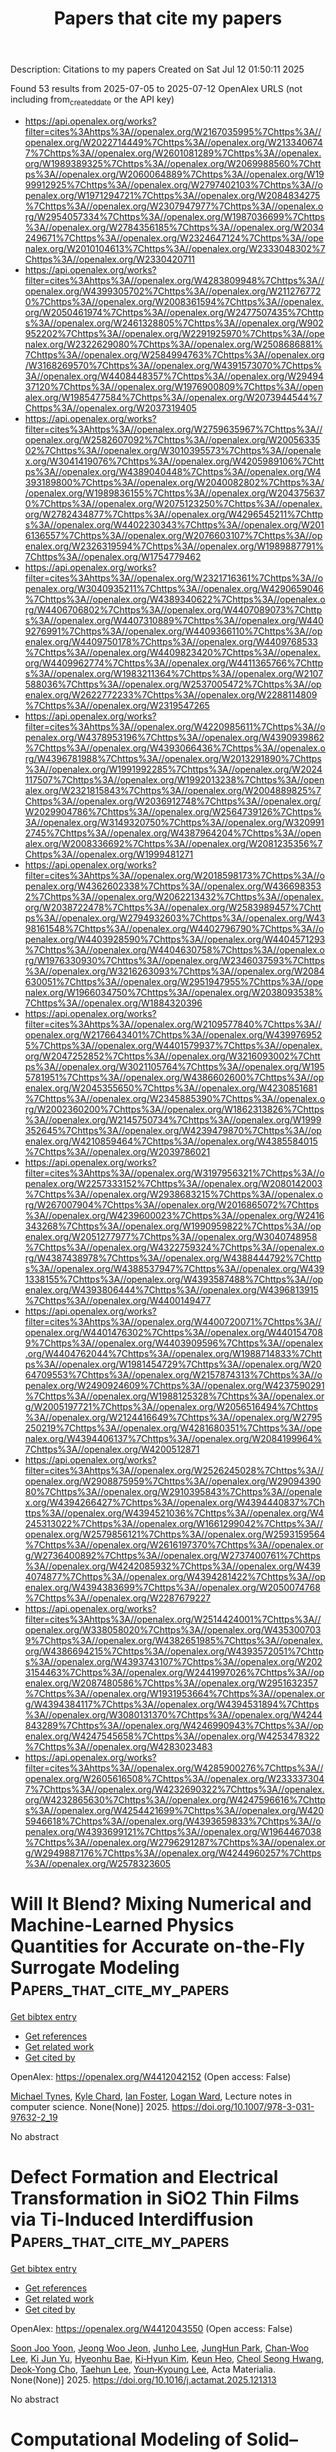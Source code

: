 #+TITLE: Papers that cite my papers
Description: Citations to my papers
Created on Sat Jul 12 01:50:11 2025

Found 53 results from 2025-07-05 to 2025-07-12
OpenAlex URLS (not including from_created_date or the API key)
- [[https://api.openalex.org/works?filter=cites%3Ahttps%3A//openalex.org/W2167035995%7Chttps%3A//openalex.org/W2022714449%7Chttps%3A//openalex.org/W2133406747%7Chttps%3A//openalex.org/W2601081289%7Chttps%3A//openalex.org/W1989389325%7Chttps%3A//openalex.org/W2069988560%7Chttps%3A//openalex.org/W2060064889%7Chttps%3A//openalex.org/W1999912925%7Chttps%3A//openalex.org/W2797402103%7Chttps%3A//openalex.org/W1971294721%7Chttps%3A//openalex.org/W2084834275%7Chttps%3A//openalex.org/W2307947977%7Chttps%3A//openalex.org/W2954057334%7Chttps%3A//openalex.org/W1987036699%7Chttps%3A//openalex.org/W2784356185%7Chttps%3A//openalex.org/W2034249671%7Chttps%3A//openalex.org/W2324647124%7Chttps%3A//openalex.org/W2010104613%7Chttps%3A//openalex.org/W2333048302%7Chttps%3A//openalex.org/W2330420711]]
- [[https://api.openalex.org/works?filter=cites%3Ahttps%3A//openalex.org/W4283809948%7Chttps%3A//openalex.org/W4399305702%7Chttps%3A//openalex.org/W2112767720%7Chttps%3A//openalex.org/W2008361594%7Chttps%3A//openalex.org/W2050461974%7Chttps%3A//openalex.org/W2477507435%7Chttps%3A//openalex.org/W2461328805%7Chttps%3A//openalex.org/W902952202%7Chttps%3A//openalex.org/W2291925970%7Chttps%3A//openalex.org/W2322629080%7Chttps%3A//openalex.org/W2508686881%7Chttps%3A//openalex.org/W2584994763%7Chttps%3A//openalex.org/W3168269570%7Chttps%3A//openalex.org/W4391573070%7Chttps%3A//openalex.org/W4408448357%7Chttps%3A//openalex.org/W2949437120%7Chttps%3A//openalex.org/W1976900809%7Chttps%3A//openalex.org/W1985477584%7Chttps%3A//openalex.org/W2073944544%7Chttps%3A//openalex.org/W2037319405]]
- [[https://api.openalex.org/works?filter=cites%3Ahttps%3A//openalex.org/W2759635967%7Chttps%3A//openalex.org/W2582607092%7Chttps%3A//openalex.org/W2005633502%7Chttps%3A//openalex.org/W3010395573%7Chttps%3A//openalex.org/W3041419076%7Chttps%3A//openalex.org/W4205989106%7Chttps%3A//openalex.org/W4389040448%7Chttps%3A//openalex.org/W4393189800%7Chttps%3A//openalex.org/W2040082802%7Chttps%3A//openalex.org/W1989836155%7Chttps%3A//openalex.org/W2043756370%7Chttps%3A//openalex.org/W2075123250%7Chttps%3A//openalex.org/W2782434877%7Chttps%3A//openalex.org/W4296545211%7Chttps%3A//openalex.org/W4402230343%7Chttps%3A//openalex.org/W2016136557%7Chttps%3A//openalex.org/W2076603107%7Chttps%3A//openalex.org/W2326319594%7Chttps%3A//openalex.org/W1989887791%7Chttps%3A//openalex.org/W1754779462]]
- [[https://api.openalex.org/works?filter=cites%3Ahttps%3A//openalex.org/W2321716361%7Chttps%3A//openalex.org/W3040935211%7Chttps%3A//openalex.org/W4290659046%7Chttps%3A//openalex.org/W4389340622%7Chttps%3A//openalex.org/W4406706802%7Chttps%3A//openalex.org/W4407089073%7Chttps%3A//openalex.org/W4407310889%7Chttps%3A//openalex.org/W4409276991%7Chttps%3A//openalex.org/W4409366110%7Chttps%3A//openalex.org/W4409750178%7Chttps%3A//openalex.org/W4409768533%7Chttps%3A//openalex.org/W4409823420%7Chttps%3A//openalex.org/W4409962774%7Chttps%3A//openalex.org/W4411365766%7Chttps%3A//openalex.org/W1983211364%7Chttps%3A//openalex.org/W2107588036%7Chttps%3A//openalex.org/W2537005472%7Chttps%3A//openalex.org/W2622772233%7Chttps%3A//openalex.org/W2288114809%7Chttps%3A//openalex.org/W2319547265]]
- [[https://api.openalex.org/works?filter=cites%3Ahttps%3A//openalex.org/W4220985611%7Chttps%3A//openalex.org/W4378953196%7Chttps%3A//openalex.org/W4390939862%7Chttps%3A//openalex.org/W4393066436%7Chttps%3A//openalex.org/W4396781988%7Chttps%3A//openalex.org/W2013291890%7Chttps%3A//openalex.org/W1991992285%7Chttps%3A//openalex.org/W2024117507%7Chttps%3A//openalex.org/W1992013238%7Chttps%3A//openalex.org/W2321815843%7Chttps%3A//openalex.org/W2004889825%7Chttps%3A//openalex.org/W2036912748%7Chttps%3A//openalex.org/W2029904786%7Chttps%3A//openalex.org/W2564739126%7Chttps%3A//openalex.org/W3149320750%7Chttps%3A//openalex.org/W3209912745%7Chttps%3A//openalex.org/W4387964204%7Chttps%3A//openalex.org/W2008336692%7Chttps%3A//openalex.org/W2081235356%7Chttps%3A//openalex.org/W1999481271]]
- [[https://api.openalex.org/works?filter=cites%3Ahttps%3A//openalex.org/W2018598173%7Chttps%3A//openalex.org/W4362602338%7Chttps%3A//openalex.org/W4366983532%7Chttps%3A//openalex.org/W2062213432%7Chttps%3A//openalex.org/W2038722478%7Chttps%3A//openalex.org/W2583989457%7Chttps%3A//openalex.org/W2794932603%7Chttps%3A//openalex.org/W4398161548%7Chttps%3A//openalex.org/W4402796790%7Chttps%3A//openalex.org/W4403928590%7Chttps%3A//openalex.org/W4404571293%7Chttps%3A//openalex.org/W4404630758%7Chttps%3A//openalex.org/W1976330930%7Chttps%3A//openalex.org/W2346037593%7Chttps%3A//openalex.org/W3216263093%7Chttps%3A//openalex.org/W2084630051%7Chttps%3A//openalex.org/W2951947955%7Chttps%3A//openalex.org/W1966034750%7Chttps%3A//openalex.org/W2038093538%7Chttps%3A//openalex.org/W1884320396]]
- [[https://api.openalex.org/works?filter=cites%3Ahttps%3A//openalex.org/W2109577840%7Chttps%3A//openalex.org/W2176643401%7Chttps%3A//openalex.org/W4399769525%7Chttps%3A//openalex.org/W4401579937%7Chttps%3A//openalex.org/W2047252852%7Chttps%3A//openalex.org/W3216093002%7Chttps%3A//openalex.org/W3021105764%7Chttps%3A//openalex.org/W1955781951%7Chttps%3A//openalex.org/W4386602600%7Chttps%3A//openalex.org/W2045355650%7Chttps%3A//openalex.org/W4230851681%7Chttps%3A//openalex.org/W2345885390%7Chttps%3A//openalex.org/W2002360200%7Chttps%3A//openalex.org/W1862313826%7Chttps%3A//openalex.org/W2145750734%7Chttps%3A//openalex.org/W1999352645%7Chttps%3A//openalex.org/W4239479870%7Chttps%3A//openalex.org/W4210859464%7Chttps%3A//openalex.org/W4385584015%7Chttps%3A//openalex.org/W2039786021]]
- [[https://api.openalex.org/works?filter=cites%3Ahttps%3A//openalex.org/W3197956321%7Chttps%3A//openalex.org/W2257333152%7Chttps%3A//openalex.org/W2080142003%7Chttps%3A//openalex.org/W2938683215%7Chttps%3A//openalex.org/W267007904%7Chttps%3A//openalex.org/W2016865072%7Chttps%3A//openalex.org/W4239600023%7Chttps%3A//openalex.org/W2416343268%7Chttps%3A//openalex.org/W1990959822%7Chttps%3A//openalex.org/W2051277977%7Chttps%3A//openalex.org/W3040748958%7Chttps%3A//openalex.org/W4322759324%7Chttps%3A//openalex.org/W4387438978%7Chttps%3A//openalex.org/W4388444792%7Chttps%3A//openalex.org/W4388537947%7Chttps%3A//openalex.org/W4391338155%7Chttps%3A//openalex.org/W4393587488%7Chttps%3A//openalex.org/W4393806444%7Chttps%3A//openalex.org/W4396813915%7Chttps%3A//openalex.org/W4400149477]]
- [[https://api.openalex.org/works?filter=cites%3Ahttps%3A//openalex.org/W4400720071%7Chttps%3A//openalex.org/W4401476302%7Chttps%3A//openalex.org/W4401547089%7Chttps%3A//openalex.org/W4403909596%7Chttps%3A//openalex.org/W4404762044%7Chttps%3A//openalex.org/W1988714833%7Chttps%3A//openalex.org/W1981454729%7Chttps%3A//openalex.org/W2064709553%7Chttps%3A//openalex.org/W2157874313%7Chttps%3A//openalex.org/W2490924609%7Chttps%3A//openalex.org/W4237590291%7Chttps%3A//openalex.org/W1988125328%7Chttps%3A//openalex.org/W2005197721%7Chttps%3A//openalex.org/W2056516494%7Chttps%3A//openalex.org/W2124416649%7Chttps%3A//openalex.org/W2795250219%7Chttps%3A//openalex.org/W4281680351%7Chttps%3A//openalex.org/W4394406137%7Chttps%3A//openalex.org/W2084199964%7Chttps%3A//openalex.org/W4200512871]]
- [[https://api.openalex.org/works?filter=cites%3Ahttps%3A//openalex.org/W2526245028%7Chttps%3A//openalex.org/W2908875959%7Chttps%3A//openalex.org/W2909439080%7Chttps%3A//openalex.org/W2910395843%7Chttps%3A//openalex.org/W4394266427%7Chttps%3A//openalex.org/W4394440837%7Chttps%3A//openalex.org/W4394521036%7Chttps%3A//openalex.org/W4245313022%7Chttps%3A//openalex.org/W1661299042%7Chttps%3A//openalex.org/W2579856121%7Chttps%3A//openalex.org/W2593159564%7Chttps%3A//openalex.org/W2616197370%7Chttps%3A//openalex.org/W2736400892%7Chttps%3A//openalex.org/W2737400761%7Chttps%3A//openalex.org/W4242085932%7Chttps%3A//openalex.org/W4394074877%7Chttps%3A//openalex.org/W4394281422%7Chttps%3A//openalex.org/W4394383699%7Chttps%3A//openalex.org/W2050074768%7Chttps%3A//openalex.org/W2287679227]]
- [[https://api.openalex.org/works?filter=cites%3Ahttps%3A//openalex.org/W2514424001%7Chttps%3A//openalex.org/W338058020%7Chttps%3A//openalex.org/W4353007039%7Chttps%3A//openalex.org/W4382651985%7Chttps%3A//openalex.org/W4386694215%7Chttps%3A//openalex.org/W4393572051%7Chttps%3A//openalex.org/W4393743107%7Chttps%3A//openalex.org/W2023154463%7Chttps%3A//openalex.org/W2441997026%7Chttps%3A//openalex.org/W2087480586%7Chttps%3A//openalex.org/W2951632357%7Chttps%3A//openalex.org/W1931953664%7Chttps%3A//openalex.org/W4394384117%7Chttps%3A//openalex.org/W4394531894%7Chttps%3A//openalex.org/W3080131370%7Chttps%3A//openalex.org/W4244843289%7Chttps%3A//openalex.org/W4246990943%7Chttps%3A//openalex.org/W4247545658%7Chttps%3A//openalex.org/W4253478322%7Chttps%3A//openalex.org/W4283023483]]
- [[https://api.openalex.org/works?filter=cites%3Ahttps%3A//openalex.org/W4285900276%7Chttps%3A//openalex.org/W2605616508%7Chttps%3A//openalex.org/W2333373047%7Chttps%3A//openalex.org/W4232690322%7Chttps%3A//openalex.org/W4232865630%7Chttps%3A//openalex.org/W4247596616%7Chttps%3A//openalex.org/W4254421699%7Chttps%3A//openalex.org/W4205946618%7Chttps%3A//openalex.org/W4393659833%7Chttps%3A//openalex.org/W4393699121%7Chttps%3A//openalex.org/W1964467038%7Chttps%3A//openalex.org/W2796291287%7Chttps%3A//openalex.org/W2949887176%7Chttps%3A//openalex.org/W4244960257%7Chttps%3A//openalex.org/W2578323605]]

* Will It Blend? Mixing Numerical and Machine-Learned Physics Quantities for Accurate on-the-Fly Surrogate Modeling  :Papers_that_cite_my_papers:
:PROPERTIES:
:UUID: https://openalex.org/W4412042152
:TOPICS: Machine Learning in Materials Science, Model Reduction and Neural Networks, Nuclear reactor physics and engineering
:PUBLICATION_DATE: 2025-01-01
:END:    
    
[[elisp:(doi-add-bibtex-entry "https://doi.org/10.1007/978-3-031-97632-2_19")][Get bibtex entry]] 

- [[elisp:(progn (xref--push-markers (current-buffer) (point)) (oa--referenced-works "https://openalex.org/W4412042152"))][Get references]]
- [[elisp:(progn (xref--push-markers (current-buffer) (point)) (oa--related-works "https://openalex.org/W4412042152"))][Get related work]]
- [[elisp:(progn (xref--push-markers (current-buffer) (point)) (oa--cited-by-works "https://openalex.org/W4412042152"))][Get cited by]]

OpenAlex: https://openalex.org/W4412042152 (Open access: False)
    
[[https://openalex.org/A5022288281][Michael Tynes]], [[https://openalex.org/A5065464552][Kyle Chard]], [[https://openalex.org/A5032231503][Ian Foster]], [[https://openalex.org/A5021403239][Logan Ward]], Lecture notes in computer science. None(None)] 2025. https://doi.org/10.1007/978-3-031-97632-2_19 
     
No abstract    

    

* Defect Formation and Electrical Transformation in SiO2 Thin Films via Ti-Induced Interdiffusion  :Papers_that_cite_my_papers:
:PROPERTIES:
:UUID: https://openalex.org/W4412043550
:TOPICS: Ion-surface interactions and analysis, Semiconductor materials and interfaces, Semiconductor materials and devices
:PUBLICATION_DATE: 2025-07-01
:END:    
    
[[elisp:(doi-add-bibtex-entry "https://doi.org/10.1016/j.actamat.2025.121313")][Get bibtex entry]] 

- [[elisp:(progn (xref--push-markers (current-buffer) (point)) (oa--referenced-works "https://openalex.org/W4412043550"))][Get references]]
- [[elisp:(progn (xref--push-markers (current-buffer) (point)) (oa--related-works "https://openalex.org/W4412043550"))][Get related work]]
- [[elisp:(progn (xref--push-markers (current-buffer) (point)) (oa--cited-by-works "https://openalex.org/W4412043550"))][Get cited by]]

OpenAlex: https://openalex.org/W4412043550 (Open access: False)
    
[[https://openalex.org/A5104244852][Soon Joo Yoon]], [[https://openalex.org/A5047831228][Jeong Woo Jeon]], [[https://openalex.org/A5100366245][Junho Lee]], [[https://openalex.org/A5014278622][JungHun Park]], [[https://openalex.org/A5101818679][Chan‐Woo Lee]], [[https://openalex.org/A5006572968][Ki Jun Yu]], [[https://openalex.org/A5091367601][Hyeonhu Bae]], [[https://openalex.org/A5100459366][Ki‐Hyun Kim]], [[https://openalex.org/A5056140406][Keun Heo]], [[https://openalex.org/A5027075775][Cheol Seong Hwang]], [[https://openalex.org/A5076097064][Deok‐Yong Cho]], [[https://openalex.org/A5100624383][Taehun Lee]], [[https://openalex.org/A5091554546][Youn‐Kyoung Lee]], Acta Materialia. None(None)] 2025. https://doi.org/10.1016/j.actamat.2025.121313 
     
No abstract    

    

* Computational Modeling of Solid–Liquid Interfaces: From Ab Initio Methods to Machine-Learning Potentials  :Papers_that_cite_my_papers:
:PROPERTIES:
:UUID: https://openalex.org/W4412046039
:TOPICS: Machine Learning in Materials Science, Catalysis and Oxidation Reactions, Radioactive element chemistry and processing
:PUBLICATION_DATE: 2025-07-05
:END:    
    
[[elisp:(doi-add-bibtex-entry "https://doi.org/10.1007/s41745-025-00475-7")][Get bibtex entry]] 

- [[elisp:(progn (xref--push-markers (current-buffer) (point)) (oa--referenced-works "https://openalex.org/W4412046039"))][Get references]]
- [[elisp:(progn (xref--push-markers (current-buffer) (point)) (oa--related-works "https://openalex.org/W4412046039"))][Get related work]]
- [[elisp:(progn (xref--push-markers (current-buffer) (point)) (oa--cited-by-works "https://openalex.org/W4412046039"))][Get cited by]]

OpenAlex: https://openalex.org/W4412046039 (Open access: False)
    
[[https://openalex.org/A5051198619][Abhinav S. Raman]], Journal of the Indian Institute of Science. None(None)] 2025. https://doi.org/10.1007/s41745-025-00475-7 
     
No abstract    

    

* Chemical Compensation Challenges in Processing Antiferroelectric PbZrO3 Thin Films  :Papers_that_cite_my_papers:
:PROPERTIES:
:UUID: https://openalex.org/W4412047561
:TOPICS: Ferroelectric and Piezoelectric Materials, Acoustic Wave Resonator Technologies, Multiferroics and related materials
:PUBLICATION_DATE: 2025-07-05
:END:    
    
[[elisp:(doi-add-bibtex-entry "https://doi.org/10.1021/acsomega.5c04818")][Get bibtex entry]] 

- [[elisp:(progn (xref--push-markers (current-buffer) (point)) (oa--referenced-works "https://openalex.org/W4412047561"))][Get references]]
- [[elisp:(progn (xref--push-markers (current-buffer) (point)) (oa--related-works "https://openalex.org/W4412047561"))][Get related work]]
- [[elisp:(progn (xref--push-markers (current-buffer) (point)) (oa--cited-by-works "https://openalex.org/W4412047561"))][Get cited by]]

OpenAlex: https://openalex.org/W4412047561 (Open access: True)
    
[[https://openalex.org/A5109685575][Milan Haddad]], [[https://openalex.org/A5001791092][В. А. Лебедев]], [[https://openalex.org/A5056649975][Kristina M. Holsgrove]], [[https://openalex.org/A5118830159][Sergio Rivera-Cruz]], [[https://openalex.org/A5050363735][Sarah J. Stock]], [[https://openalex.org/A5082514527][Nikhilesh Maity]], [[https://openalex.org/A5043359310][S. Lisenkov]], [[https://openalex.org/A5047091694][I. Ponomareva]], [[https://openalex.org/A5100629217][Amit Kumar]], [[https://openalex.org/A5007377789][Lewys Jones]], [[https://openalex.org/A5051461395][Nazanin Bassiri‐Gharb]], ACS Omega. None(None)] 2025. https://doi.org/10.1021/acsomega.5c04818 
     
No abstract    

    

* Utilizing a machine-learned potential to explore enhanced radiation tolerance in the MoNbTaVW high-entropy alloy  :Papers_that_cite_my_papers:
:PROPERTIES:
:UUID: https://openalex.org/W4412048424
:TOPICS: Nuclear Materials and Properties, High Entropy Alloys Studies, Additive Manufacturing Materials and Processes
:PUBLICATION_DATE: 2025-07-01
:END:    
    
[[elisp:(doi-add-bibtex-entry "https://doi.org/10.1016/j.jnucmat.2025.156004")][Get bibtex entry]] 

- [[elisp:(progn (xref--push-markers (current-buffer) (point)) (oa--referenced-works "https://openalex.org/W4412048424"))][Get references]]
- [[elisp:(progn (xref--push-markers (current-buffer) (point)) (oa--related-works "https://openalex.org/W4412048424"))][Get related work]]
- [[elisp:(progn (xref--push-markers (current-buffer) (point)) (oa--cited-by-works "https://openalex.org/W4412048424"))][Get cited by]]

OpenAlex: https://openalex.org/W4412048424 (Open access: False)
    
[[https://openalex.org/A5100326014][Jiahui Liu]], [[https://openalex.org/A5014554135][Jesper Byggmästar]], [[https://openalex.org/A5028970783][Zheyong Fan]], [[https://openalex.org/A5101944987][Bing Bai]], [[https://openalex.org/A5046561934][Ping Qian]], [[https://openalex.org/A5060011729][Yanjing Su]], Journal of Nuclear Materials. None(None)] 2025. https://doi.org/10.1016/j.jnucmat.2025.156004 
     
No abstract    

    

* Machine Learning-Assisted Activation of Lattice Oxygen in Fe-Co3o4 Catalysts for Boosting Electrocatalytic Oxygen Evolution Reaction in Acidic Conditions  :Papers_that_cite_my_papers:
:PROPERTIES:
:UUID: https://openalex.org/W4412049902
:TOPICS: Electrocatalysts for Energy Conversion, Machine Learning in Materials Science, Electrochemical Analysis and Applications
:PUBLICATION_DATE: 2025-01-01
:END:    
    
[[elisp:(doi-add-bibtex-entry "https://doi.org/10.2139/ssrn.5340410")][Get bibtex entry]] 

- [[elisp:(progn (xref--push-markers (current-buffer) (point)) (oa--referenced-works "https://openalex.org/W4412049902"))][Get references]]
- [[elisp:(progn (xref--push-markers (current-buffer) (point)) (oa--related-works "https://openalex.org/W4412049902"))][Get related work]]
- [[elisp:(progn (xref--push-markers (current-buffer) (point)) (oa--cited-by-works "https://openalex.org/W4412049902"))][Get cited by]]

OpenAlex: https://openalex.org/W4412049902 (Open access: False)
    
[[https://openalex.org/A5024643618][Yangshuo Liu]], [[https://openalex.org/A5001942876][Yaotian Yan]], [[https://openalex.org/A5100754475][Liang Qiao]], [[https://openalex.org/A5066580963][Yao Meng]], [[https://openalex.org/A5032492683][Jiehe Sui]], [[https://openalex.org/A5000790989][Weimin Cai]], [[https://openalex.org/A5000148707][Xiao Hang Zheng]], No host. None(None)] 2025. https://doi.org/10.2139/ssrn.5340410 
     
No abstract    

    

* Strain heterogeneity in RuO2 for efficient acidic oxygen evolution reaction in proton exchange membrane water electrolysis  :Papers_that_cite_my_papers:
:PROPERTIES:
:UUID: https://openalex.org/W4412050068
:TOPICS: Electrocatalysts for Energy Conversion, Fuel Cells and Related Materials, Advanced battery technologies research
:PUBLICATION_DATE: 2025-07-05
:END:    
    
[[elisp:(doi-add-bibtex-entry "https://doi.org/10.1038/s41467-025-58570-3")][Get bibtex entry]] 

- [[elisp:(progn (xref--push-markers (current-buffer) (point)) (oa--referenced-works "https://openalex.org/W4412050068"))][Get references]]
- [[elisp:(progn (xref--push-markers (current-buffer) (point)) (oa--related-works "https://openalex.org/W4412050068"))][Get related work]]
- [[elisp:(progn (xref--push-markers (current-buffer) (point)) (oa--cited-by-works "https://openalex.org/W4412050068"))][Get cited by]]

OpenAlex: https://openalex.org/W4412050068 (Open access: True)
    
[[https://openalex.org/A5071631246][Xuejie Cao]], [[https://openalex.org/A5049252022][Licheng Miao]], [[https://openalex.org/A5101068894][Wenqi Jia]], [[https://openalex.org/A5039881332][Hongye Qin]], [[https://openalex.org/A5005782269][Guangliang Lin]], [[https://openalex.org/A5073801780][Rongpeng Ma]], [[https://openalex.org/A5100661546][Ting Jin]], [[https://openalex.org/A5014197896][Lifang Jiao]], Nature Communications. 16(1)] 2025. https://doi.org/10.1038/s41467-025-58570-3 
     
Developing acid-stable and active ruthenium dioxide (RuO2) catalysts for the oxygen evolution reaction (OER) is crucial for facilitating the large-scale applications of proton exchange membrane water electrolysis (PEMWE) for hydrogen production. Here, we propose a strain heterogeneity engineering strategy to simultaneously enhance the OER stability and activity of RuO2 electrocatalysts by introducing single-atom platinum (Pt). In a PEM water electrolyzer, the resultant Pt-RuO2 catalyst archives 3 A cm-2 at a low voltage of 1.791 V and maintains a stable performance for over 500 h at 500 mA cm-2. These performance metrics highlight its potential for practical applications. Experiments and calculations analyses confirm that the bulk tensile strain effectively stabilizes the entire structure of electrocatalysts, while the regions of compressive strain are identified as highly active catalytic sites, where the weakened binding energy of oxo-intermediates improves the catalytic activity.    

    

* Gas-phase dispersion engineering of PtCo intermetallic catalysts with enhanced compressive strain for high-performance PEMFCs  :Papers_that_cite_my_papers:
:PROPERTIES:
:UUID: https://openalex.org/W4412053494
:TOPICS: Fuel Cells and Related Materials, Electrocatalysts for Energy Conversion, Advanced Memory and Neural Computing
:PUBLICATION_DATE: 2025-07-01
:END:    
    
[[elisp:(doi-add-bibtex-entry "https://doi.org/10.1016/j.jcat.2025.116314")][Get bibtex entry]] 

- [[elisp:(progn (xref--push-markers (current-buffer) (point)) (oa--referenced-works "https://openalex.org/W4412053494"))][Get references]]
- [[elisp:(progn (xref--push-markers (current-buffer) (point)) (oa--related-works "https://openalex.org/W4412053494"))][Get related work]]
- [[elisp:(progn (xref--push-markers (current-buffer) (point)) (oa--cited-by-works "https://openalex.org/W4412053494"))][Get cited by]]

OpenAlex: https://openalex.org/W4412053494 (Open access: False)
    
[[https://openalex.org/A5111011993][Jun‐Fei Shen]], [[https://openalex.org/A5007279267][Guiming Wu]], [[https://openalex.org/A5050506728][Na Tian]], [[https://openalex.org/A5026669428][Hai‐Wei Liang]], [[https://openalex.org/A5076196589][Zhi‐You Zhou]], [[https://openalex.org/A5100673667][Shi‐Gang Sun]], Journal of Catalysis. None(None)] 2025. https://doi.org/10.1016/j.jcat.2025.116314 
     
No abstract    

    

* High-performance Co-doped RuO2 nanoparticles for alkaline hydrogen evolution reaction  :Papers_that_cite_my_papers:
:PROPERTIES:
:UUID: https://openalex.org/W4412035183
:TOPICS: Electrocatalysts for Energy Conversion, Advanced battery technologies research, Advanced Photocatalysis Techniques
:PUBLICATION_DATE: 2025-01-01
:END:    
    
[[elisp:(doi-add-bibtex-entry "https://doi.org/10.1039/d5dt01104c")][Get bibtex entry]] 

- [[elisp:(progn (xref--push-markers (current-buffer) (point)) (oa--referenced-works "https://openalex.org/W4412035183"))][Get references]]
- [[elisp:(progn (xref--push-markers (current-buffer) (point)) (oa--related-works "https://openalex.org/W4412035183"))][Get related work]]
- [[elisp:(progn (xref--push-markers (current-buffer) (point)) (oa--cited-by-works "https://openalex.org/W4412035183"))][Get cited by]]

OpenAlex: https://openalex.org/W4412035183 (Open access: False)
    
[[https://openalex.org/A5023896908][Jefferson Zhe Liu]], [[https://openalex.org/A5002327982][Tao Zhou]], [[https://openalex.org/A5100762114][Jeong-Hoon Kim]], [[https://openalex.org/A5020765645][Taekyung Yu]], Dalton Transactions. None(None)] 2025. https://doi.org/10.1039/d5dt01104c 
     
Co doping into RuO 2 lattice modulates its electronic structure, enhancing hydrogen evolution activity in alkaline media with superior stability and low overpotential.    

    

* Theoretical investigation of electrochemical CO reduction on carbonitrides  :Papers_that_cite_my_papers:
:PROPERTIES:
:UUID: https://openalex.org/W4412044301
:TOPICS: CO2 Reduction Techniques and Catalysts, Ammonia Synthesis and Nitrogen Reduction, Machine Learning in Materials Science
:PUBLICATION_DATE: 2025-07-01
:END:    
    
[[elisp:(doi-add-bibtex-entry "https://doi.org/10.1016/j.mtener.2025.101970")][Get bibtex entry]] 

- [[elisp:(progn (xref--push-markers (current-buffer) (point)) (oa--referenced-works "https://openalex.org/W4412044301"))][Get references]]
- [[elisp:(progn (xref--push-markers (current-buffer) (point)) (oa--related-works "https://openalex.org/W4412044301"))][Get related work]]
- [[elisp:(progn (xref--push-markers (current-buffer) (point)) (oa--cited-by-works "https://openalex.org/W4412044301"))][Get cited by]]

OpenAlex: https://openalex.org/W4412044301 (Open access: False)
    
[[https://openalex.org/A5100778583][Muhammad Awais]], [[https://openalex.org/A5073238551][Younes Abghoui]], Materials Today Energy. None(None)] 2025. https://doi.org/10.1016/j.mtener.2025.101970 
     
No abstract    

    

* Doping or loading: unraveling the optimal anchoring strategy of single metal atom on Co3O4 for electrochemical nitrate reduction reaction  :Papers_that_cite_my_papers:
:PROPERTIES:
:UUID: https://openalex.org/W4412049091
:TOPICS: Ammonia Synthesis and Nitrogen Reduction, Advanced Photocatalysis Techniques, CO2 Reduction Techniques and Catalysts
:PUBLICATION_DATE: 2025-07-01
:END:    
    
[[elisp:(doi-add-bibtex-entry "https://doi.org/10.1016/j.jechem.2025.06.060")][Get bibtex entry]] 

- [[elisp:(progn (xref--push-markers (current-buffer) (point)) (oa--referenced-works "https://openalex.org/W4412049091"))][Get references]]
- [[elisp:(progn (xref--push-markers (current-buffer) (point)) (oa--related-works "https://openalex.org/W4412049091"))][Get related work]]
- [[elisp:(progn (xref--push-markers (current-buffer) (point)) (oa--cited-by-works "https://openalex.org/W4412049091"))][Get cited by]]

OpenAlex: https://openalex.org/W4412049091 (Open access: False)
    
[[https://openalex.org/A5019628107][Riming Hu]], [[https://openalex.org/A5100719801][Haoyu Wang]], [[https://openalex.org/A5102506338][Ruochen Zhu]], [[https://openalex.org/A5101009631][Xinyuan Yang]], [[https://openalex.org/A5020217166][Xiuxian Zhao]], [[https://openalex.org/A5101145653][Fahao Ma]], [[https://openalex.org/A5074653939][Jiayuan Yu]], [[https://openalex.org/A5002962596][Xuchuan Jiang]], Journal of Energy Chemistry. None(None)] 2025. https://doi.org/10.1016/j.jechem.2025.06.060 
     
No abstract    

    

* Domain Specific Language for Materials Modeling  :Papers_that_cite_my_papers:
:PROPERTIES:
:UUID: https://openalex.org/W4412055324
:TOPICS: Machine Learning in Materials Science, Catalysis and Hydrodesulfurization Studies, Manufacturing Process and Optimization
:PUBLICATION_DATE: 2025-01-01
:END:    
    
[[elisp:(doi-add-bibtex-entry "https://doi.org/10.1007/978-3-031-97564-6_18")][Get bibtex entry]] 

- [[elisp:(progn (xref--push-markers (current-buffer) (point)) (oa--referenced-works "https://openalex.org/W4412055324"))][Get references]]
- [[elisp:(progn (xref--push-markers (current-buffer) (point)) (oa--related-works "https://openalex.org/W4412055324"))][Get related work]]
- [[elisp:(progn (xref--push-markers (current-buffer) (point)) (oa--cited-by-works "https://openalex.org/W4412055324"))][Get cited by]]

OpenAlex: https://openalex.org/W4412055324 (Open access: False)
    
[[https://openalex.org/A5003330064][Ivan Kondov]], [[https://openalex.org/A5089553475][Rodrigo Cortés‐Mejía]], [[https://openalex.org/A5113950725][Marvin Müller]], [[https://openalex.org/A5118833351][Nikolai Pfisterer]], [[https://openalex.org/A5077606607][S Sreenivasan]], Lecture notes in computer science. None(None)] 2025. https://doi.org/10.1007/978-3-031-97564-6_18 
     
No abstract    

    

* Partially reduced PdOx nanoparticles strongly interacting with defect-rich ceria via dynamic redox pulse for complete methane oxidation  :Papers_that_cite_my_papers:
:PROPERTIES:
:UUID: https://openalex.org/W4412055487
:TOPICS: Catalytic Processes in Materials Science, Catalysis and Oxidation Reactions, Electrocatalysts for Energy Conversion
:PUBLICATION_DATE: 2025-07-01
:END:    
    
[[elisp:(doi-add-bibtex-entry "https://doi.org/10.1016/j.apcatb.2025.125672")][Get bibtex entry]] 

- [[elisp:(progn (xref--push-markers (current-buffer) (point)) (oa--referenced-works "https://openalex.org/W4412055487"))][Get references]]
- [[elisp:(progn (xref--push-markers (current-buffer) (point)) (oa--related-works "https://openalex.org/W4412055487"))][Get related work]]
- [[elisp:(progn (xref--push-markers (current-buffer) (point)) (oa--cited-by-works "https://openalex.org/W4412055487"))][Get cited by]]

OpenAlex: https://openalex.org/W4412055487 (Open access: True)
    
[[https://openalex.org/A5052266154][Seung-Hee Ryu]], [[https://openalex.org/A5032610530][Seokhyun Choung]], [[https://openalex.org/A5033532385][Yunji Choi]], [[https://openalex.org/A5100695063][Hyunjoo Lee]], [[https://openalex.org/A5108515076][Joon‐Hwan Choi]], [[https://openalex.org/A5033014275][Jeong Woo Han]], [[https://openalex.org/A5024010005][Hojin Jeong]], Applied Catalysis B Environment and Energy. None(None)] 2025. https://doi.org/10.1016/j.apcatb.2025.125672 
     
No abstract    

    

* Spin-blockade effect of chiral multi-branch Au nanoparticles for mediating oxygen evolution reaction of electro-catalytic water splitting  :Papers_that_cite_my_papers:
:PROPERTIES:
:UUID: https://openalex.org/W4412055696
:TOPICS: Electrocatalysts for Energy Conversion, Electrochemical Analysis and Applications, Advanced Memory and Neural Computing
:PUBLICATION_DATE: 2025-07-01
:END:    
    
[[elisp:(doi-add-bibtex-entry "https://doi.org/10.1016/j.cej.2025.165517")][Get bibtex entry]] 

- [[elisp:(progn (xref--push-markers (current-buffer) (point)) (oa--referenced-works "https://openalex.org/W4412055696"))][Get references]]
- [[elisp:(progn (xref--push-markers (current-buffer) (point)) (oa--related-works "https://openalex.org/W4412055696"))][Get related work]]
- [[elisp:(progn (xref--push-markers (current-buffer) (point)) (oa--cited-by-works "https://openalex.org/W4412055696"))][Get cited by]]

OpenAlex: https://openalex.org/W4412055696 (Open access: False)
    
[[https://openalex.org/A5101781124][Rui Tian]], [[https://openalex.org/A5044227928][Lufei Huang]], [[https://openalex.org/A5100414072][Ying Li]], [[https://openalex.org/A5100614131][Dewei Zhang]], [[https://openalex.org/A5077314399][Shenghong Ju]], [[https://openalex.org/A5010878103][Baowen Zhou]], [[https://openalex.org/A5101799766][Lin Yao]], Chemical Engineering Journal. None(None)] 2025. https://doi.org/10.1016/j.cej.2025.165517 
     
No abstract    

    

* Phosphorus‐Doped Highly Crystalline Carbon for High Platinum Stability and Robust Support in Proton‐Exchange Membrane Fuel Cells  :Papers_that_cite_my_papers:
:PROPERTIES:
:UUID: https://openalex.org/W4412066895
:TOPICS: Fuel Cells and Related Materials, Electrocatalysts for Energy Conversion, Supercapacitor Materials and Fabrication
:PUBLICATION_DATE: 2025-07-06
:END:    
    
[[elisp:(doi-add-bibtex-entry "https://doi.org/10.1002/smtd.202500481")][Get bibtex entry]] 

- [[elisp:(progn (xref--push-markers (current-buffer) (point)) (oa--referenced-works "https://openalex.org/W4412066895"))][Get references]]
- [[elisp:(progn (xref--push-markers (current-buffer) (point)) (oa--related-works "https://openalex.org/W4412066895"))][Get related work]]
- [[elisp:(progn (xref--push-markers (current-buffer) (point)) (oa--cited-by-works "https://openalex.org/W4412066895"))][Get cited by]]

OpenAlex: https://openalex.org/W4412066895 (Open access: True)
    
[[https://openalex.org/A5027070724][Han Seul Kim]], [[https://openalex.org/A5029148407][Seung Min Woo]], [[https://openalex.org/A5103165221][Gi-Hwan Kang]], [[https://openalex.org/A5023820275][Sang‐Hoon You]], [[https://openalex.org/A5103013974][Sang‐Seok Lee]], [[https://openalex.org/A5101826172][Su Bin Park]], [[https://openalex.org/A5100369517][Jae Hyun Park]], [[https://openalex.org/A5053578792][Y.‐H. Cho]], [[https://openalex.org/A5040437159][Kyung Rog Lee]], [[https://openalex.org/A5078186897][Kug‐Seung Lee]], [[https://openalex.org/A5100658302][Yong‐Tae Kim]], [[https://openalex.org/A5083133451][Seung‐Ho Yu]], [[https://openalex.org/A5032160372][Il‐Kyu Park]], [[https://openalex.org/A5066553887][Sung Jong Yoo]], Small Methods. None(None)] 2025. https://doi.org/10.1002/smtd.202500481 
     
Abstract Proton‐exchange membrane fuel cells (PEMFCs) require durable and efficient catalyst supports to overcome the limitations of Pt‐based catalysts and conventional low‐crystalline carbon (LCC) supports, such as high cost, susceptibility to corrosion, and poor electrochemical durability. While highly crystalline carbon (HCC) offers improved stability, its intrinsic hydrophobicity and low defect density hinder Pt nanoparticles (NPs) nucleation and dispersion. In this study, a spin‐on‐dopant (SOD) approach is employed to synthesize phosphorus‐incorporated HCC (HCC P ) providing stable anchoring sites that facilitate uniform Pt NPs distribution. Compared to commercial Pt/LCC, Pt/HCC P exhibits enhanced thermal stability and oxidation resistance, with an oxidation onset temperature ≈90 °C higher. Accelerated durability tests reveal only a 2 mV half‐wave potential shift and a minimal electrochemical surface area (ECSA) loss of 1.9% after 20 000 cycles, significantly lower than the 47.1% ECSA loss observed for Pt/LCC. Single‐cell tests further confirm that Pt/HCC P retains 92.4% of its initial power density, outperforming Pt/LCC. The incorporation of phosphorus improves Pt NPs stabilization on the superhydrophobic HCC surface, enhancing Pt utilization and long‐term durability. This study provides valuable insights into the development of high‐performance carbon supports for PEMFC catalysts.    

    

* Curvature effect of TMN4 sites on carbon nanotube for electrochemical reduction of carbon dioxide revealed by machine learning  :Papers_that_cite_my_papers:
:PROPERTIES:
:UUID: https://openalex.org/W4412071431
:TOPICS: CO2 Reduction Techniques and Catalysts, Machine Learning in Materials Science, Gas Sensing Nanomaterials and Sensors
:PUBLICATION_DATE: 2025-07-01
:END:    
    
[[elisp:(doi-add-bibtex-entry "https://doi.org/10.1016/j.electacta.2025.146862")][Get bibtex entry]] 

- [[elisp:(progn (xref--push-markers (current-buffer) (point)) (oa--referenced-works "https://openalex.org/W4412071431"))][Get references]]
- [[elisp:(progn (xref--push-markers (current-buffer) (point)) (oa--related-works "https://openalex.org/W4412071431"))][Get related work]]
- [[elisp:(progn (xref--push-markers (current-buffer) (point)) (oa--cited-by-works "https://openalex.org/W4412071431"))][Get cited by]]

OpenAlex: https://openalex.org/W4412071431 (Open access: False)
    
[[https://openalex.org/A5009783384][Aling Ma]], [[https://openalex.org/A5102634533][YuShan Pang]], [[https://openalex.org/A5012102127][Zongpeng Ding]], [[https://openalex.org/A5038934588][Guohong Fan]], [[https://openalex.org/A5017163237][Hong Xu]], Electrochimica Acta. None(None)] 2025. https://doi.org/10.1016/j.electacta.2025.146862 
     
No abstract    

    

* Off-Equilibrium Reactivity of Boron-Enriched Metal Diboride Surfaces in Electroreduction Conditions  :Papers_that_cite_my_papers:
:PROPERTIES:
:UUID: https://openalex.org/W4412073651
:TOPICS: Semiconductor materials and interfaces, Superconductivity in MgB2 and Alloys, Boron and Carbon Nanomaterials Research
:PUBLICATION_DATE: 2025-07-07
:END:    
    
[[elisp:(doi-add-bibtex-entry "https://doi.org/10.1021/acscatal.5c04054")][Get bibtex entry]] 

- [[elisp:(progn (xref--push-markers (current-buffer) (point)) (oa--referenced-works "https://openalex.org/W4412073651"))][Get references]]
- [[elisp:(progn (xref--push-markers (current-buffer) (point)) (oa--related-works "https://openalex.org/W4412073651"))][Get related work]]
- [[elisp:(progn (xref--push-markers (current-buffer) (point)) (oa--cited-by-works "https://openalex.org/W4412073651"))][Get cited by]]

OpenAlex: https://openalex.org/W4412073651 (Open access: False)
    
[[https://openalex.org/A5004503548][Zisheng Zhang]], [[https://openalex.org/A5014248031][Frank Abild‐Pedersen]], ACS Catalysis. None(None)] 2025. https://doi.org/10.1021/acscatal.5c04054 
     
No abstract    

    

* Photocatalytic reduction of CO2 over porous ultrathin NiO nanosheets with oxygen vacancies  :Papers_that_cite_my_papers:
:PROPERTIES:
:UUID: https://openalex.org/W4412074891
:TOPICS: Advanced Photocatalysis Techniques, Copper-based nanomaterials and applications, Gas Sensing Nanomaterials and Sensors
:PUBLICATION_DATE: 2025-06-01
:END:    
    
[[elisp:(doi-add-bibtex-entry "https://doi.org/10.1016/s1872-2067(25)64687-0")][Get bibtex entry]] 

- [[elisp:(progn (xref--push-markers (current-buffer) (point)) (oa--referenced-works "https://openalex.org/W4412074891"))][Get references]]
- [[elisp:(progn (xref--push-markers (current-buffer) (point)) (oa--related-works "https://openalex.org/W4412074891"))][Get related work]]
- [[elisp:(progn (xref--push-markers (current-buffer) (point)) (oa--cited-by-works "https://openalex.org/W4412074891"))][Get cited by]]

OpenAlex: https://openalex.org/W4412074891 (Open access: False)
    
[[https://openalex.org/A5100448355][Rui Li]], [[https://openalex.org/A5102023242][Pengfei Feng]], [[https://openalex.org/A5045355553][Bonan Li]], [[https://openalex.org/A5112126389][Jiayu Zhu]], [[https://openalex.org/A5109302680][Yali Zhang]], [[https://openalex.org/A5100379785][Ze Zhang]], [[https://openalex.org/A5100771247][Jiangwei Zhang]], [[https://openalex.org/A5101937931][Yong Ding]], CHINESE JOURNAL OF CATALYSIS (CHINESE VERSION). 73(None)] 2025. https://doi.org/10.1016/s1872-2067(25)64687-0 
     
No abstract    

    

* Planar [Cu–S]–Organic Framework for Selective and Low‐Overpotential CO2 Reduction to Formate  :Papers_that_cite_my_papers:
:PROPERTIES:
:UUID: https://openalex.org/W4412075137
:TOPICS: CO2 Reduction Techniques and Catalysts, Metal-Organic Frameworks: Synthesis and Applications, Advanced Photocatalysis Techniques
:PUBLICATION_DATE: 2025-07-07
:END:    
    
[[elisp:(doi-add-bibtex-entry "https://doi.org/10.1002/sstr.202500235")][Get bibtex entry]] 

- [[elisp:(progn (xref--push-markers (current-buffer) (point)) (oa--referenced-works "https://openalex.org/W4412075137"))][Get references]]
- [[elisp:(progn (xref--push-markers (current-buffer) (point)) (oa--related-works "https://openalex.org/W4412075137"))][Get related work]]
- [[elisp:(progn (xref--push-markers (current-buffer) (point)) (oa--cited-by-works "https://openalex.org/W4412075137"))][Get cited by]]

OpenAlex: https://openalex.org/W4412075137 (Open access: True)
    
[[https://openalex.org/A5084439148][Khatereh Roohi]], [[https://openalex.org/A5102862060][Mohammad Soleimani]], [[https://openalex.org/A5023894442][Nabil Khossossi]], [[https://openalex.org/A5001012453][Stefano Canossa]], [[https://openalex.org/A5007501668][Ali Kosari]], [[https://openalex.org/A5106669448][Seyedamirhossein Mohseni Armaki]], [[https://openalex.org/A5061945130][Majid Ahmadi]], [[https://openalex.org/A5039124254][Ewout van der Veer]], [[https://openalex.org/A5091298778][Mahinder Ramdin]], [[https://openalex.org/A5034762750][Prasaanth Ravi Anusuyadevi]], [[https://openalex.org/A5024511684][Prasad Gonugunta]], [[https://openalex.org/A5005758024][J.M.C. Mol]], [[https://openalex.org/A5054711582][Poulumi Dey]], [[https://openalex.org/A5038962777][Peyman Taheri]], Small Structures. None(None)] 2025. https://doi.org/10.1002/sstr.202500235 
     
The development of advanced catalysts with innovative nanoarchitectures is critical for addressing energy and environmental challenges such as the electrochemical CO 2 reduction reaction (CO 2 RR). Herein, the synthesis of an innovative copper–sulfur planar structure, Cu–S–BDC, within a metal–organic framework (MOF) catalyst is presented, which demonstrates 100% selectivity toward formate as the sole carbon product. Structural analysis and surface characterizations reveal that Cu–S–BDC exhibits quasi‐2D inorganic building units, with Cu bonded to two S‐CH groups and one BDC linker, while carboxylate groups adopt a bridging coordination mode. This unique arrangement not only imparts remarkable structural stability but also enhances the electronic properties of the MOF, as evidenced by a narrow bandgap of 1.203 eV that facilitates efficient charge transfer and increased electrochemical current density in CORR. Notably, it offers a Faradaic efficiency of 92% for formate at an overpotential as low as −0.4 V versus the reversible hydrogen electrode (RHE) in an aqueous electrolyte of 1 m KOH, as well as a current density of −25.8 mA cm 2 at −0.9 V versus RHE, averaged over 24 h of electrolysis. This study highlights a fresh perspective in the field of MOF electrocatalysts by demonstrating that engineering the metal coordination environment can significantly enhance the electronic properties and consequently improve the electrocatalytic performance of these materials.    

    

* Structure-activity relation of single-atom electrocatalysts for CO2 reduction to CH4  :Papers_that_cite_my_papers:
:PROPERTIES:
:UUID: https://openalex.org/W4412077601
:TOPICS: CO2 Reduction Techniques and Catalysts, Electrocatalysts for Energy Conversion, Catalysis and Oxidation Reactions
:PUBLICATION_DATE: 2025-07-02
:END:    
    
[[elisp:(doi-add-bibtex-entry "https://doi.org/10.1007/s40843-025-3460-4")][Get bibtex entry]] 

- [[elisp:(progn (xref--push-markers (current-buffer) (point)) (oa--referenced-works "https://openalex.org/W4412077601"))][Get references]]
- [[elisp:(progn (xref--push-markers (current-buffer) (point)) (oa--related-works "https://openalex.org/W4412077601"))][Get related work]]
- [[elisp:(progn (xref--push-markers (current-buffer) (point)) (oa--cited-by-works "https://openalex.org/W4412077601"))][Get cited by]]

OpenAlex: https://openalex.org/W4412077601 (Open access: False)
    
[[https://openalex.org/A5063111573][Changyan Zhu]], [[https://openalex.org/A5012959921][Mengxue Wang]], [[https://openalex.org/A5100741628][Ao Yang]], [[https://openalex.org/A5029483931][Xiaohui Yao]], [[https://openalex.org/A5010014663][Guangshan Zhu]], [[https://openalex.org/A5007388482][Chongyi Ling]], [[https://openalex.org/A5110160312][Zhongmin Su]], [[https://openalex.org/A5100402864][Min Zhang]], Science China Materials. None(None)] 2025. https://doi.org/10.1007/s40843-025-3460-4 
     
No abstract    

    

* Microstructure Engineering of Co-MOF Derived MoS2-CoS2/CoSO4 Composite: Synergistic Effects and Ionic Distribution Optimization for Efficient Hydrogen Evolution  :Papers_that_cite_my_papers:
:PROPERTIES:
:UUID: https://openalex.org/W4412077667
:TOPICS: Electrocatalysts for Energy Conversion, Metal Extraction and Bioleaching, Chalcogenide Semiconductor Thin Films
:PUBLICATION_DATE: 2025-07-01
:END:    
    
[[elisp:(doi-add-bibtex-entry "https://doi.org/10.1016/j.electacta.2025.146864")][Get bibtex entry]] 

- [[elisp:(progn (xref--push-markers (current-buffer) (point)) (oa--referenced-works "https://openalex.org/W4412077667"))][Get references]]
- [[elisp:(progn (xref--push-markers (current-buffer) (point)) (oa--related-works "https://openalex.org/W4412077667"))][Get related work]]
- [[elisp:(progn (xref--push-markers (current-buffer) (point)) (oa--cited-by-works "https://openalex.org/W4412077667"))][Get cited by]]

OpenAlex: https://openalex.org/W4412077667 (Open access: False)
    
[[https://openalex.org/A5111027433][Yingxuan Cao]], [[https://openalex.org/A5001150621][Zhuoao Li]], [[https://openalex.org/A5101374682][Pengbo Ding]], [[https://openalex.org/A5020906798][Lixiu Guan]], [[https://openalex.org/A5103637946][Zixiang Bai]], [[https://openalex.org/A5055266101][Chaoping Yuan]], [[https://openalex.org/A5060259971][Junguang Tao]], Electrochimica Acta. None(None)] 2025. https://doi.org/10.1016/j.electacta.2025.146864 
     
No abstract    

    

* Transition metal-centered boron clusters on graphene: Promising multifunctional catalysts for overall water splitting and oxygen reduction reaction  :Papers_that_cite_my_papers:
:PROPERTIES:
:UUID: https://openalex.org/W4412079763
:TOPICS: Electrocatalysts for Energy Conversion, Advanced Photocatalysis Techniques, Catalytic Processes in Materials Science
:PUBLICATION_DATE: 2025-07-01
:END:    
    
[[elisp:(doi-add-bibtex-entry "https://doi.org/10.1016/j.apsusc.2025.164023")][Get bibtex entry]] 

- [[elisp:(progn (xref--push-markers (current-buffer) (point)) (oa--referenced-works "https://openalex.org/W4412079763"))][Get references]]
- [[elisp:(progn (xref--push-markers (current-buffer) (point)) (oa--related-works "https://openalex.org/W4412079763"))][Get related work]]
- [[elisp:(progn (xref--push-markers (current-buffer) (point)) (oa--cited-by-works "https://openalex.org/W4412079763"))][Get cited by]]

OpenAlex: https://openalex.org/W4412079763 (Open access: False)
    
[[https://openalex.org/A5045411021][Muhammad Bilal Ahmed Siddique]], [[https://openalex.org/A5100361656][Jun Li]], [[https://openalex.org/A5100627209][Shijun Wang]], [[https://openalex.org/A5005909820][Yan-Zi Yu]], [[https://openalex.org/A5063204105][Li Cao]], [[https://openalex.org/A5100659048][Jing Chen]], [[https://openalex.org/A5100433884][Lei Zhang]], [[https://openalex.org/A5070591558][Shi‐Bo Cheng]], Applied Surface Science. None(None)] 2025. https://doi.org/10.1016/j.apsusc.2025.164023 
     
No abstract    

    

* Rapid Synthesis of Carbon-Supported Ir–Ni Bimetallic Nanoparticles for Efficient Water Oxidation  :Papers_that_cite_my_papers:
:PROPERTIES:
:UUID: https://openalex.org/W4412087737
:TOPICS: Electrocatalysts for Energy Conversion, Catalytic Processes in Materials Science, Nanomaterials for catalytic reactions
:PUBLICATION_DATE: 2025-07-07
:END:    
    
[[elisp:(doi-add-bibtex-entry "https://doi.org/10.1021/acs.jpcc.5c03813")][Get bibtex entry]] 

- [[elisp:(progn (xref--push-markers (current-buffer) (point)) (oa--referenced-works "https://openalex.org/W4412087737"))][Get references]]
- [[elisp:(progn (xref--push-markers (current-buffer) (point)) (oa--related-works "https://openalex.org/W4412087737"))][Get related work]]
- [[elisp:(progn (xref--push-markers (current-buffer) (point)) (oa--cited-by-works "https://openalex.org/W4412087737"))][Get cited by]]

OpenAlex: https://openalex.org/W4412087737 (Open access: False)
    
[[https://openalex.org/A5045787516][Cunyuan Gao]], [[https://openalex.org/A5100631524][Yutong Wang]], [[https://openalex.org/A5091222265][Shiyu Zhen]], [[https://openalex.org/A5084621655][Jinhua Zhan]], [[https://openalex.org/A5011667239][Liang Zhang]], [[https://openalex.org/A5080407093][Bin Cai]], The Journal of Physical Chemistry C. None(None)] 2025. https://doi.org/10.1021/acs.jpcc.5c03813 
     
No abstract    

    

* Cathode Materials for Proton Exchange Membrane Fuel Cells: From Metal and Metal Composite Catalysts to Carbon‐Supported Hybrids in Oxygen Reduction Reaction  :Papers_that_cite_my_papers:
:PROPERTIES:
:UUID: https://openalex.org/W4412088039
:TOPICS: Fuel Cells and Related Materials, Electrocatalysts for Energy Conversion, Advanced battery technologies research
:PUBLICATION_DATE: 2025-07-07
:END:    
    
[[elisp:(doi-add-bibtex-entry "https://doi.org/10.1002/celc.202500146")][Get bibtex entry]] 

- [[elisp:(progn (xref--push-markers (current-buffer) (point)) (oa--referenced-works "https://openalex.org/W4412088039"))][Get references]]
- [[elisp:(progn (xref--push-markers (current-buffer) (point)) (oa--related-works "https://openalex.org/W4412088039"))][Get related work]]
- [[elisp:(progn (xref--push-markers (current-buffer) (point)) (oa--cited-by-works "https://openalex.org/W4412088039"))][Get cited by]]

OpenAlex: https://openalex.org/W4412088039 (Open access: True)
    
[[https://openalex.org/A5118847742][Claudia Garcés‐Barría]], [[https://openalex.org/A5118847743][Daniel Cáceres‐Díaz]], [[https://openalex.org/A5118847744][Javiera Torres‐Fernández]], [[https://openalex.org/A5034757427][Tatiana M. Bustamante]], [[https://openalex.org/A5086136846][Elizabeth Elgueta]], [[https://openalex.org/A5045703432][Felipe Sanhueza]], ChemElectroChem. None(None)] 2025. https://doi.org/10.1002/celc.202500146 
     
This review provides an overview of recent advancements in cathode materials for proton exchange membrane fuel cells (PEMFCs), focusing on their role in catalyzing the oxygen reduction reaction (ORR). This begins with a fundamental discussion of the ORR mechanism, including two‐electron and four‐electron pathways. The review then explores a wide range of electrocatalyst materials, starting with precious metal catalysts, particularly platinum‐based materials, along with alloying strategies and composite structures. This then delves into nonprecious metal catalysts, encompassing metal‐free ORR electrocatalysts, carbon‐supported composite materials (including heteroatom doping and metal‐carbon composites), and transition metal oxides. The review further examines metal phthalocyanines, biomass‐derived catalysts, bimetallic and trimetallic nanoparticles supported on carbon matrices, and chalcogenides (oxides, sulfides, and selenides) as ORR electrocatalysts. Advanced materials such as single‐ and dual‐atom catalysts, high‐entropy alloys, and metal organic frameworks derived electrocatalysts are also discussed. We analyze the identification of reaction sites and the effect of structure on catalytic activity. Furthermore, the review covers electrochemical measurements in PEMFCs and explores technological applications and industrial relevance, including products and patents. Finally, this review concludes by addressing future perspectives and challenges in the field of cathode materials for PEMFCs.    

    

* Modified Metal Hydride and Organometallic Composites as a Hydrogen Storage Material for Portable Storage System: A Comprehensive Review  :Papers_that_cite_my_papers:
:PROPERTIES:
:UUID: https://openalex.org/W4412088127
:TOPICS: Hydrogen Storage and Materials, Ammonia Synthesis and Nitrogen Reduction, Hybrid Renewable Energy Systems
:PUBLICATION_DATE: 2025-01-01
:END:    
    
[[elisp:(doi-add-bibtex-entry "https://doi.org/10.1007/978-981-96-3841-3_30")][Get bibtex entry]] 

- [[elisp:(progn (xref--push-markers (current-buffer) (point)) (oa--referenced-works "https://openalex.org/W4412088127"))][Get references]]
- [[elisp:(progn (xref--push-markers (current-buffer) (point)) (oa--related-works "https://openalex.org/W4412088127"))][Get related work]]
- [[elisp:(progn (xref--push-markers (current-buffer) (point)) (oa--cited-by-works "https://openalex.org/W4412088127"))][Get cited by]]

OpenAlex: https://openalex.org/W4412088127 (Open access: False)
    
[[https://openalex.org/A5082190685][Aditi Sinha]], [[https://openalex.org/A5101463079][Avijit Ghosh]], [[https://openalex.org/A5051249436][Sunil Baran Kuila]], [[https://openalex.org/A5009140414][Lipika Das]], [[https://openalex.org/A5023233319][Biswajit Mandal]], Springer Proceedings in Materials. None(None)] 2025. https://doi.org/10.1007/978-981-96-3841-3_30 
     
No abstract    

    

* Enhanced CO2-to-CH4 Conversion via Grain Boundary Oxidation Effect in CuAg Systems  :Papers_that_cite_my_papers:
:PROPERTIES:
:UUID: https://openalex.org/W4412094698
:TOPICS: Catalytic Processes in Materials Science, CO2 Reduction Techniques and Catalysts, Catalysts for Methane Reforming
:PUBLICATION_DATE: 2025-01-01
:END:    
    
[[elisp:(doi-add-bibtex-entry "https://doi.org/10.1007/978-3-031-98056-5_3")][Get bibtex entry]] 

- [[elisp:(progn (xref--push-markers (current-buffer) (point)) (oa--referenced-works "https://openalex.org/W4412094698"))][Get references]]
- [[elisp:(progn (xref--push-markers (current-buffer) (point)) (oa--related-works "https://openalex.org/W4412094698"))][Get related work]]
- [[elisp:(progn (xref--push-markers (current-buffer) (point)) (oa--cited-by-works "https://openalex.org/W4412094698"))][Get cited by]]

OpenAlex: https://openalex.org/W4412094698 (Open access: False)
    
[[https://openalex.org/A5058772567][Lei Wang]], [[https://openalex.org/A5054969550][Zhongchao Tan]], [[https://openalex.org/A5003768009][Yimin A. Wu]], No host. None(None)] 2025. https://doi.org/10.1007/978-3-031-98056-5_3 
     
No abstract    

    

* Certification of boroxol ring population in vitreous B2O3 glass using theoretical simulations  :Papers_that_cite_my_papers:
:PROPERTIES:
:UUID: https://openalex.org/W4412096452
:TOPICS: Glass properties and applications, Catalysis and Oxidation Reactions, Phase-change materials and chalcogenides
:PUBLICATION_DATE: 2025-07-01
:END:    
    
[[elisp:(doi-add-bibtex-entry "https://doi.org/10.1016/j.mtla.2025.102474")][Get bibtex entry]] 

- [[elisp:(progn (xref--push-markers (current-buffer) (point)) (oa--referenced-works "https://openalex.org/W4412096452"))][Get references]]
- [[elisp:(progn (xref--push-markers (current-buffer) (point)) (oa--related-works "https://openalex.org/W4412096452"))][Get related work]]
- [[elisp:(progn (xref--push-markers (current-buffer) (point)) (oa--cited-by-works "https://openalex.org/W4412096452"))][Get cited by]]

OpenAlex: https://openalex.org/W4412096452 (Open access: False)
    
[[https://openalex.org/A5078010608][Shingo Urata]], [[https://openalex.org/A5003540851][Federica Lodesani]], Materialia. None(None)] 2025. https://doi.org/10.1016/j.mtla.2025.102474 
     
No abstract    

    

* Breaking the Selectivity Barrier of Single‐Atom Nanozymes Through Out‐of‐Plane Ligand Coordination  :Papers_that_cite_my_papers:
:PROPERTIES:
:UUID: https://openalex.org/W4412097680
:TOPICS: Advanced Nanomaterials in Catalysis, Nanocluster Synthesis and Applications, Advanced biosensing and bioanalysis techniques
:PUBLICATION_DATE: 2025-07-06
:END:    
    
[[elisp:(doi-add-bibtex-entry "https://doi.org/10.1002/adma.202506480")][Get bibtex entry]] 

- [[elisp:(progn (xref--push-markers (current-buffer) (point)) (oa--referenced-works "https://openalex.org/W4412097680"))][Get references]]
- [[elisp:(progn (xref--push-markers (current-buffer) (point)) (oa--related-works "https://openalex.org/W4412097680"))][Get related work]]
- [[elisp:(progn (xref--push-markers (current-buffer) (point)) (oa--cited-by-works "https://openalex.org/W4412097680"))][Get cited by]]

OpenAlex: https://openalex.org/W4412097680 (Open access: True)
    
[[https://openalex.org/A5056603779][Seonhye Park]], [[https://openalex.org/A5065482114][Kyu In Shim]], [[https://openalex.org/A5002507285][Phuong Thy Nguyen]], [[https://openalex.org/A5011383250][Daeeun Choi]], [[https://openalex.org/A5064765232][Seongbeen Kim]], [[https://openalex.org/A5000445142][Seung Yeop Yi]], [[https://openalex.org/A5010509853][Moon Il Kim]], [[https://openalex.org/A5033014275][Jeong Woo Han]], [[https://openalex.org/A5100398117][Jinwoo Lee]], Advanced Materials. None(None)] 2025. https://doi.org/10.1002/adma.202506480 
     
Abstract Peroxidase (POD)‐like nanozymes have emerged as effective alternatives to natural enzymes owing to their stability and cost‐effectiveness in biosensors. In particular, single‐atom nanozymes (SAzymes) featuring Fe–N 4 active sites have attracted significant attention for their high catalytic performance. However, their 2D exposed active sites result in limited reaction selectivity and strong pH dependence, restricting their functionality under neutral conditions. This study introduces Ru‐centered SAzymes coordinated out‐of‐plane with chlorine ligands (RuNC_Cl), achieving monofunctional POD‐like activity. RuNC_Cl exhibited remarkable POD‐like activity, which is 38‐fold greater than its catalase (CAT)‐like activity, indicating strong suppression of the competing CAT‐like reaction. Density functional theory calculations and Bader charge analysis of RuNC_Cl reveal that repulsive forces preventing secondary H 2 O 2 adsorption contribute to an increased energy barrier for the CAT‐like reaction. This selective POD‐like activity enables the precise detection of multiple biomarkers through a one‐pot cascade reaction under near‐neutral conditions. This advancement paves the way for the precise regulation of reaction pathways, enhancing the practicality of nanozymes for biosensing and related applications.    

    

* Monolayer YTeI for photocatalytic water splitting  :Papers_that_cite_my_papers:
:PROPERTIES:
:UUID: https://openalex.org/W4412097949
:TOPICS: 2D Materials and Applications, Advanced Photocatalysis Techniques, Quantum Dots Synthesis And Properties
:PUBLICATION_DATE: 2025-07-01
:END:    
    
[[elisp:(doi-add-bibtex-entry "https://doi.org/10.1016/j.apsusc.2025.163928")][Get bibtex entry]] 

- [[elisp:(progn (xref--push-markers (current-buffer) (point)) (oa--referenced-works "https://openalex.org/W4412097949"))][Get references]]
- [[elisp:(progn (xref--push-markers (current-buffer) (point)) (oa--related-works "https://openalex.org/W4412097949"))][Get related work]]
- [[elisp:(progn (xref--push-markers (current-buffer) (point)) (oa--cited-by-works "https://openalex.org/W4412097949"))][Get cited by]]

OpenAlex: https://openalex.org/W4412097949 (Open access: False)
    
[[https://openalex.org/A5103123566][Dandan Mao]], [[https://openalex.org/A5011814310][Rundong Wan]], [[https://openalex.org/A5100762074][Shijie Wang]], [[https://openalex.org/A5057350721][Zhengfu Zhang]], [[https://openalex.org/A5024490896][Mengnie Li]], [[https://openalex.org/A5104108920][Guocai Tian]], [[https://openalex.org/A5005845793][Chen Song]], Applied Surface Science. None(None)] 2025. https://doi.org/10.1016/j.apsusc.2025.163928 
     
No abstract    

    

* Electrochemical CO2 Reduction on Janus Dual‐Atom Catalysts: Critical Role of Oxygen Coordination and an Effective Descriptor  :Papers_that_cite_my_papers:
:PROPERTIES:
:UUID: https://openalex.org/W4412101020
:TOPICS: CO2 Reduction Techniques and Catalysts, Electrocatalysts for Energy Conversion, Catalysis and Oxidation Reactions
:PUBLICATION_DATE: 2025-07-08
:END:    
    
[[elisp:(doi-add-bibtex-entry "https://doi.org/10.1002/advs.202507849")][Get bibtex entry]] 

- [[elisp:(progn (xref--push-markers (current-buffer) (point)) (oa--referenced-works "https://openalex.org/W4412101020"))][Get references]]
- [[elisp:(progn (xref--push-markers (current-buffer) (point)) (oa--related-works "https://openalex.org/W4412101020"))][Get related work]]
- [[elisp:(progn (xref--push-markers (current-buffer) (point)) (oa--cited-by-works "https://openalex.org/W4412101020"))][Get cited by]]

OpenAlex: https://openalex.org/W4412101020 (Open access: True)
    
[[https://openalex.org/A5101792742][Hongling Liu]], [[https://openalex.org/A5090438723][Zhichao Yu]], [[https://openalex.org/A5081362621][Jia Zhao]], [[https://openalex.org/A5012291309][Weng Fai Ip]], [[https://openalex.org/A5111907408][S. Lin]], [[https://openalex.org/A5075862322][Hui Pan]], Advanced Science. None(None)] 2025. https://doi.org/10.1002/advs.202507849 
     
Abstract Dual‐atom catalysts (DACs) embedded in nitrogen‐doped graphene have been widely studied for electrochemical CO 2 reduction (CO 2 R), primarily yielding CO. However, achieving selectivity for C1 hydrocarbons remains challenging. Here, 32 Janus DACs (J‐M'M) are designed and investigated for CO 2 R using density functional theory (DFT) calculations, identifying 13 capable of producing methanol and methane. Notably, J‐FeCo and J‐CoNi exhibit favorable limiting potentials (−0.38 and −0.45 V vs. RHE) for CH 3 OH and CH 4 production, respectively, based on constant‐potential calculations. Compared to normal DACs (N‐M'M), Janus DACs demonstrate enhanced initial CO 2 hydrogenation and stronger CO adsorption. Oxygen coordination in J‐FeCo and J‐CoNi induces a downshift/upshift of majority‐/minority‐spin energy levels of d z2 , d yz , and d xz orbitals toward the Fermi level relative to N‐FeCo and N‐CoNi, strengthening the bonding state and weakening the antibonding state, thereby improving CO adsorption. Furthermore, an effective descriptor based on atomic features is identified to evaluate *CO binding strength. This work highlights the critical role of partial oxygen coordination in DACs for C1 hydrocarbons production and proposes a robust descriptor to guide the design of related catalysts.    

    

* Temperature effects on radiation damage in HCP-Zirconium: A molecular dynamics study using a fine-tuned machine-learned potential  :Papers_that_cite_my_papers:
:PROPERTIES:
:UUID: https://openalex.org/W4412105316
:TOPICS: Nuclear Materials and Properties, Nuclear Physics and Applications, Machine Learning in Materials Science
:PUBLICATION_DATE: 2025-07-01
:END:    
    
[[elisp:(doi-add-bibtex-entry "https://doi.org/10.1016/j.jnucmat.2025.156025")][Get bibtex entry]] 

- [[elisp:(progn (xref--push-markers (current-buffer) (point)) (oa--referenced-works "https://openalex.org/W4412105316"))][Get references]]
- [[elisp:(progn (xref--push-markers (current-buffer) (point)) (oa--related-works "https://openalex.org/W4412105316"))][Get related work]]
- [[elisp:(progn (xref--push-markers (current-buffer) (point)) (oa--cited-by-works "https://openalex.org/W4412105316"))][Get cited by]]

OpenAlex: https://openalex.org/W4412105316 (Open access: False)
    
[[https://openalex.org/A5062225093][J. Jia]], [[https://openalex.org/A5102888595][Yu Bao]], [[https://openalex.org/A5047865689][Shuo Cao]], [[https://openalex.org/A5103343738][Ye Su]], [[https://openalex.org/A5046561934][Ping Qian]], Journal of Nuclear Materials. None(None)] 2025. https://doi.org/10.1016/j.jnucmat.2025.156025 
     
No abstract    

    

* Exploring the Structure and Function of Rare-Earth Elements Incorporated into Zeolite Catalysts  :Papers_that_cite_my_papers:
:PROPERTIES:
:UUID: https://openalex.org/W4412119837
:TOPICS: Catalytic Processes in Materials Science, Zeolite Catalysis and Synthesis, Extraction and Separation Processes
:PUBLICATION_DATE: 2025-07-09
:END:    
    
[[elisp:(doi-add-bibtex-entry "https://doi.org/10.1021/acscatal.5c02328")][Get bibtex entry]] 

- [[elisp:(progn (xref--push-markers (current-buffer) (point)) (oa--referenced-works "https://openalex.org/W4412119837"))][Get references]]
- [[elisp:(progn (xref--push-markers (current-buffer) (point)) (oa--related-works "https://openalex.org/W4412119837"))][Get related work]]
- [[elisp:(progn (xref--push-markers (current-buffer) (point)) (oa--cited-by-works "https://openalex.org/W4412119837"))][Get cited by]]

OpenAlex: https://openalex.org/W4412119837 (Open access: False)
    
[[https://openalex.org/A5065079075][Mingze Zheng]], [[https://openalex.org/A5092514182][Shivangi N. Borate]], [[https://openalex.org/A5026571515][James W. Harris]], [[https://openalex.org/A5041107836][Brandon C. Bukowski]], ACS Catalysis. None(None)] 2025. https://doi.org/10.1021/acscatal.5c02328 
     
No abstract    

    

* Defect-Rich Low-Crystalline In2S3 Nanosheets for CO2 Electroreduction to Formate  :Papers_that_cite_my_papers:
:PROPERTIES:
:UUID: https://openalex.org/W4412119848
:TOPICS: CO2 Reduction Techniques and Catalysts, Advanced Photocatalysis Techniques, Advanced Thermoelectric Materials and Devices
:PUBLICATION_DATE: 2025-07-08
:END:    
    
[[elisp:(doi-add-bibtex-entry "https://doi.org/10.1021/acsanm.5c02219")][Get bibtex entry]] 

- [[elisp:(progn (xref--push-markers (current-buffer) (point)) (oa--referenced-works "https://openalex.org/W4412119848"))][Get references]]
- [[elisp:(progn (xref--push-markers (current-buffer) (point)) (oa--related-works "https://openalex.org/W4412119848"))][Get related work]]
- [[elisp:(progn (xref--push-markers (current-buffer) (point)) (oa--cited-by-works "https://openalex.org/W4412119848"))][Get cited by]]

OpenAlex: https://openalex.org/W4412119848 (Open access: False)
    
[[https://openalex.org/A5100459773][Jin Li]], [[https://openalex.org/A5008346861][Zhujun Chen]], [[https://openalex.org/A5055112199][Xin Li]], [[https://openalex.org/A5059406494][Bingshuang Li]], [[https://openalex.org/A5007181087][Pengxuan Wu]], [[https://openalex.org/A5013032351][Xiaoxi Huang]], ACS Applied Nano Materials. None(None)] 2025. https://doi.org/10.1021/acsanm.5c02219 
     
No abstract    

    

* In3+-Induced In–O–Sn Superexchange and Oxygen Vacancies Synergistically Boosting Acidic CO2-to-HCOOH Electrolysis at Ampere-Current Levels over Sn-Based Perovskite Oxides  :Papers_that_cite_my_papers:
:PROPERTIES:
:UUID: https://openalex.org/W4412120078
:TOPICS: Advanced battery technologies research, CO2 Reduction Techniques and Catalysts, Advancements in Solid Oxide Fuel Cells
:PUBLICATION_DATE: 2025-07-09
:END:    
    
[[elisp:(doi-add-bibtex-entry "https://doi.org/10.1021/acscatal.5c03473")][Get bibtex entry]] 

- [[elisp:(progn (xref--push-markers (current-buffer) (point)) (oa--referenced-works "https://openalex.org/W4412120078"))][Get references]]
- [[elisp:(progn (xref--push-markers (current-buffer) (point)) (oa--related-works "https://openalex.org/W4412120078"))][Get related work]]
- [[elisp:(progn (xref--push-markers (current-buffer) (point)) (oa--cited-by-works "https://openalex.org/W4412120078"))][Get cited by]]

OpenAlex: https://openalex.org/W4412120078 (Open access: False)
    
[[https://openalex.org/A5059078547][Jun‐Jie Zhu]], [[https://openalex.org/A5014161892][Hongyan Zhao]], [[https://openalex.org/A5100341250][Qi Wang]], [[https://openalex.org/A5091064534][Haijiao Kong]], [[https://openalex.org/A5111159246][Xiaoyue Tu]], [[https://openalex.org/A5006297542][Yu Zhang]], [[https://openalex.org/A5086455660][Zhihui Lv]], [[https://openalex.org/A5082861853][Zhenbao Zhang]], [[https://openalex.org/A5069182588][Xiangjian Liu]], [[https://openalex.org/A5069044528][Zhen Xue]], [[https://openalex.org/A5100427532][Lei Shi]], [[https://openalex.org/A5074539687][Xin‐Ming Hu]], [[https://openalex.org/A5071157860][Jiawei Zhu]], [[https://openalex.org/A5032813126][Heqing Jiang]], [[https://openalex.org/A5004893546][Yongfa Zhu]], ACS Catalysis. None(None)] 2025. https://doi.org/10.1021/acscatal.5c03473 
     
No abstract    

    

* Tuning Metal/Oxygen Redox Sequence through Constructing [Eu‐O‐Co] Unit for Enhancing Oxygen Evolution  :Papers_that_cite_my_papers:
:PROPERTIES:
:UUID: https://openalex.org/W4412121477
:TOPICS: Electrocatalysts for Energy Conversion, Advanced Memory and Neural Computing, Fuel Cells and Related Materials
:PUBLICATION_DATE: 2025-07-09
:END:    
    
[[elisp:(doi-add-bibtex-entry "https://doi.org/10.1002/adfm.202507578")][Get bibtex entry]] 

- [[elisp:(progn (xref--push-markers (current-buffer) (point)) (oa--referenced-works "https://openalex.org/W4412121477"))][Get references]]
- [[elisp:(progn (xref--push-markers (current-buffer) (point)) (oa--related-works "https://openalex.org/W4412121477"))][Get related work]]
- [[elisp:(progn (xref--push-markers (current-buffer) (point)) (oa--cited-by-works "https://openalex.org/W4412121477"))][Get cited by]]

OpenAlex: https://openalex.org/W4412121477 (Open access: False)
    
[[https://openalex.org/A5100457604][Meng Li]], [[https://openalex.org/A5031803495][Wenrou Dong]], [[https://openalex.org/A5051020416][Xin Zhang]], [[https://openalex.org/A5015114216][Luyi Xu]], [[https://openalex.org/A5055868005][Xing Gao]], [[https://openalex.org/A5044723722][Yujia Yang]], [[https://openalex.org/A5023457334][Yawen Tang]], [[https://openalex.org/A5100445300][Yu Wang]], [[https://openalex.org/A5100333533][Lei Chen]], [[https://openalex.org/A5015993083][Gengtao Fu]], Advanced Functional Materials. None(None)] 2025. https://doi.org/10.1002/adfm.202507578 
     
Abstract Triggering the lattice oxygen mechanism (LOM) is a promising approach to overcome the sluggish kinetics of the oxygen evolution reaction (OER), yet effectively enhancing the lattice oxygen participation remains a significant challenge. Herein, we aim to enhance the lattice oxygen participation of spinel Co 3 O 4 in OER through introducing rare‐earth europium (Eu) and constructing the [Eu‐O‐Co] unit. The constructed [Eu‐O‐Co] unit facilitates electron donation from Eu to surrounding Co‐O sites, thereby altering the redox sequence of transition metal and lattice oxygen. This structural innovation enables Eu‐Co 3 O 4 to present outstanding OER performance including a low overpotential of 305 mV at 10 mA cm −2 , robust long‐term stability, and high efficiency in rechargeable Zn‐air batteries. In situ Raman spectroscopy and theoretical calculations reveal that the [Eu‐O‐Co] unit enhances lattice oxygen redox dynamics and enables direct O─O bond formation. The occupied Eu‐4f spin‐up orbitals near the Fermi level play a crucial role in activating highly labile lattice oxygen at Eu‐neighboring oxygen sites, promoting lattice oxygen participation in the non‐concerted proton‐electron transfer process, and lowing the thermodynamically limiting potential of LOM pathway. These findings underscore the importance of rare‐earth elements in modulating lattice oxygen redox dynamics, offering valuable insights for advancing the design of OER catalysts.    

    

* Ab Initio Insights into Zinc Dialkyldithiophosphate Linkage Isomers and Oxidative Degradation: Implications for Tribology  :Papers_that_cite_my_papers:
:PROPERTIES:
:UUID: https://openalex.org/W4412123116
:TOPICS: Lubricants and Their Additives, Corrosion Behavior and Inhibition, Metal and Thin Film Mechanics
:PUBLICATION_DATE: 2025-07-09
:END:    
    
[[elisp:(doi-add-bibtex-entry "https://doi.org/10.1021/acsanm.5c01971")][Get bibtex entry]] 

- [[elisp:(progn (xref--push-markers (current-buffer) (point)) (oa--referenced-works "https://openalex.org/W4412123116"))][Get references]]
- [[elisp:(progn (xref--push-markers (current-buffer) (point)) (oa--related-works "https://openalex.org/W4412123116"))][Get related work]]
- [[elisp:(progn (xref--push-markers (current-buffer) (point)) (oa--cited-by-works "https://openalex.org/W4412123116"))][Get cited by]]

OpenAlex: https://openalex.org/W4412123116 (Open access: False)
    
[[https://openalex.org/A5045519891][Francesca Benini]], [[https://openalex.org/A5069184373][Paolo Restuccia]], [[https://openalex.org/A5067914894][Enrico Pedretti]], [[https://openalex.org/A5064500027][Maria Clelia Righi]], ACS Applied Nano Materials. None(None)] 2025. https://doi.org/10.1021/acsanm.5c01971 
     
No abstract    

    

* Oxygen vacancy distribution in different regions of La1−xSrxGa1−yMgyO3−δ  :Papers_that_cite_my_papers:
:PROPERTIES:
:UUID: https://openalex.org/W4412123456
:TOPICS: Electronic and Structural Properties of Oxides, Magnetic and transport properties of perovskites and related materials, Advancements in Solid Oxide Fuel Cells
:PUBLICATION_DATE: 2025-07-01
:END:    
    
[[elisp:(doi-add-bibtex-entry "https://doi.org/10.1063/5.0273459")][Get bibtex entry]] 

- [[elisp:(progn (xref--push-markers (current-buffer) (point)) (oa--referenced-works "https://openalex.org/W4412123456"))][Get references]]
- [[elisp:(progn (xref--push-markers (current-buffer) (point)) (oa--related-works "https://openalex.org/W4412123456"))][Get related work]]
- [[elisp:(progn (xref--push-markers (current-buffer) (point)) (oa--cited-by-works "https://openalex.org/W4412123456"))][Get cited by]]

OpenAlex: https://openalex.org/W4412123456 (Open access: True)
    
[[https://openalex.org/A5020080371][Sergej Ražnjević]], [[https://openalex.org/A5043870839][Sandra Drev]], [[https://openalex.org/A5093258278][Vinko Sršan]], [[https://openalex.org/A5072783917][Matthäus Siebenhofer]], [[https://openalex.org/A5113178302][Christin Böhme]], [[https://openalex.org/A5089220330][Stanislaus Breitwieser]], [[https://openalex.org/A5063571411][Sašo Šturm]], [[https://openalex.org/A5019154128][Miran Čeh]], [[https://openalex.org/A5091823777][Markus Kubicek]], [[https://openalex.org/A5081583069][Zaoli Zhang]], APL Materials. 13(7)] 2025. https://doi.org/10.1063/5.0273459 
     
In this work, we systematically investigate the structure of Sr and Mg doped lanthanum gallate single crystals using x-ray diffraction (XRD) and transmission electron microscopy (TEM). XRD analysis revealed the presence of multiple domains with distinct lattice parameters. High-resolution TEM and integrated differential phase contrast imaging captured two regions, one with 90° symmetry and the other with non-90° symmetry. In addition, ordered oxygen vacancies in the non-90° region were revealed, while vacancies in the 90° region were randomly distributed. Energy-dispersive x-ray spectroscopy confirmed that the difference in the doping level of the two regions is within the detectability limits. However, the electron energy loss near-edge structure revealed detectable differences in their bonding character.    

    

* High Activity Single Metal Atom Twisted Bilayer Graphene Catalyst for Oxygen Evolution Reaction: A DFT Study  :Papers_that_cite_my_papers:
:PROPERTIES:
:UUID: https://openalex.org/W4412123501
:TOPICS: Electrocatalysts for Energy Conversion, Fuel Cells and Related Materials, Catalytic Processes in Materials Science
:PUBLICATION_DATE: 2025-07-09
:END:    
    
[[elisp:(doi-add-bibtex-entry "https://doi.org/10.1002/qua.70082")][Get bibtex entry]] 

- [[elisp:(progn (xref--push-markers (current-buffer) (point)) (oa--referenced-works "https://openalex.org/W4412123501"))][Get references]]
- [[elisp:(progn (xref--push-markers (current-buffer) (point)) (oa--related-works "https://openalex.org/W4412123501"))][Get related work]]
- [[elisp:(progn (xref--push-markers (current-buffer) (point)) (oa--cited-by-works "https://openalex.org/W4412123501"))][Get cited by]]

OpenAlex: https://openalex.org/W4412123501 (Open access: False)
    
[[https://openalex.org/A5100386313][Lu Li]], [[https://openalex.org/A5101950162][Jiahao Huo]], [[https://openalex.org/A5101514960][H.X. Xin]], [[https://openalex.org/A5100336796][Jing Li]], International Journal of Quantum Chemistry. 125(14)] 2025. https://doi.org/10.1002/qua.70082 
     
ABSTRACT Single‐atom catalysts (SACs) with high activity and selectivity are regarded as excellent OER catalysts, but easily corroded under acidic environment. Here, we employed density functional theory (DFT) calculations to design a series of SACs protected by twisted bilayer graphene (tBLG) “chainmail.” Charge transfer analysis showed that the carbon layer could serve as an intermediate between transition metal atom and reactants. In addition, rotation operation on bilayer graphene was applied to further enhance the catalytic performance. Thermodynamic free energy diagrams of eight types metal atoms and five rotation angles were systematically discussed. A volcano plot of overpotentials among all the studied single metal atom twisted bilayer graphene catalysts can be described by (). The designed Ni‐tBLG catalyst (rotation angle is 21.8°) exhibited the best performance with the lowest OER overpotential of 0.35 V. These results revealed that the selected single metal atom twisted bilayer graphene catalysts with high activity and stability could be treated as efficient OER catalysts.    

    

* Adsorption Behavior of Phenyl‐Substituted Cyclopropanecarboxylic Acid on Al and Cu Surfaces: A Combined Experimental and First‐Principles Study  :Papers_that_cite_my_papers:
:PROPERTIES:
:UUID: https://openalex.org/W4412123726
:TOPICS: Molecular Junctions and Nanostructures, Electrodeposition and Electroless Coatings, Surface Chemistry and Catalysis
:PUBLICATION_DATE: 2025-07-09
:END:    
    
[[elisp:(doi-add-bibtex-entry "https://doi.org/10.1002/qua.70080")][Get bibtex entry]] 

- [[elisp:(progn (xref--push-markers (current-buffer) (point)) (oa--referenced-works "https://openalex.org/W4412123726"))][Get references]]
- [[elisp:(progn (xref--push-markers (current-buffer) (point)) (oa--related-works "https://openalex.org/W4412123726"))][Get related work]]
- [[elisp:(progn (xref--push-markers (current-buffer) (point)) (oa--cited-by-works "https://openalex.org/W4412123726"))][Get cited by]]

OpenAlex: https://openalex.org/W4412123726 (Open access: False)
    
[[https://openalex.org/A5078197213][Tuncay Karakurt]], [[https://openalex.org/A5015565330][Alaaddin Çukurovalı]], [[https://openalex.org/A5032412286][İbrahim Yılmaz]], International Journal of Quantum Chemistry. 125(14)] 2025. https://doi.org/10.1002/qua.70080 
     
ABSTRACT The molecular structure of phenyl‐substituted cyclopropanecarboxylic acid (PSCCA, C 12 H 14 O 2 ; 3‐methyl‐3‐phenylcyclobutane‐1‐carboxylic acid ) was determined using nuclear magnetic resonance (NMR), infrared spectroscopy (IR), and X‐ray crystallography techniques. Following structural confirmation, its molecular geometry was optimized at the Density Functional Theory (DFT) level. The van der Waals interactions were accurately accounted for using the DFT‐D3 method in the CP2K program. Understanding the adsorption behavior of organic molecules on metal surfaces is of great significance for applications in catalysis, sensor design, surface functionalization, and corrosion prevention. In this context, the adsorption properties of the PSCCA molecule on Al and Cu surfaces were investigated in detail using DFT‐based CP2K calculations. By optimizing different adsorption configurations, the binding energies of the most stable structures were calculated and compared. The obtained results indicate that the PSCCA molecule strongly binds to both Al and Cu surfaces, with a higher adsorption energy on the Al surface compared to the Cu surface. In addition, Mulliken population analysis revealed distinct electronic charge transfer characteristics upon adsorption, with substantially stronger electron transfer observed on the Cu(111) surface due to enhanced d‐band–ligand orbital hybridization. This electronic behavior correlates with the adsorption strength and highlights the critical role of metal electronic structure in governing surface interactions. Electron density difference analyses suggest that PSCCA interacts with both surfaces via a physisorption mechanism. Furthermore, assessments in the context of surface inhibitor efficiency reveal that PSCCA has the potential to passivate active surface regions and hinder surface reactions. Analyses conducted under different pH conditions indicate that the inhibitory effect of PSCCA is particularly pronounced in acidic environments. These findings suggest that PSCCA, exhibiting higher adsorption energy and stability on the Al surface, can be considered an effective protective agent and may play a crucial role in the design of metal–organic interfaces.    

    

* A Combined Density Functional Theory and Microkinetics Simulation Study of Electrochemical CO2 Reduction on Ceria-Supported Bismuth  :Papers_that_cite_my_papers:
:PROPERTIES:
:UUID: https://openalex.org/W4412126987
:TOPICS: CO2 Reduction Techniques and Catalysts, Advanced Thermoelectric Materials and Devices, Electrocatalysts for Energy Conversion
:PUBLICATION_DATE: 2025-07-09
:END:    
    
[[elisp:(doi-add-bibtex-entry "https://doi.org/10.1021/acscatal.5c02774")][Get bibtex entry]] 

- [[elisp:(progn (xref--push-markers (current-buffer) (point)) (oa--referenced-works "https://openalex.org/W4412126987"))][Get references]]
- [[elisp:(progn (xref--push-markers (current-buffer) (point)) (oa--related-works "https://openalex.org/W4412126987"))][Get related work]]
- [[elisp:(progn (xref--push-markers (current-buffer) (point)) (oa--cited-by-works "https://openalex.org/W4412126987"))][Get cited by]]

OpenAlex: https://openalex.org/W4412126987 (Open access: False)
    
[[https://openalex.org/A5063206990][Zhaochun Liu]], [[https://openalex.org/A5069395820][Bart Klumpers]], [[https://openalex.org/A5019801445][Ivo A. W. Filot]], [[https://openalex.org/A5065080571][Emiel J. M. Hensen]], ACS Catalysis. None(None)] 2025. https://doi.org/10.1021/acscatal.5c02774 
     
No abstract    

    

* Constructing Sulfur Vacancy-Rich NiCo2S4@MoS2 Core@shell Heterostructure via Interface Engineering for Enhanced HER Electrocatalysis  :Papers_that_cite_my_papers:
:PROPERTIES:
:UUID: https://openalex.org/W4412150083
:TOPICS: Electrocatalysts for Energy Conversion, Chalcogenide Semiconductor Thin Films, Advanced battery technologies research
:PUBLICATION_DATE: 2025-07-09
:END:    
    
[[elisp:(doi-add-bibtex-entry "https://doi.org/10.3390/nano15141061")][Get bibtex entry]] 

- [[elisp:(progn (xref--push-markers (current-buffer) (point)) (oa--referenced-works "https://openalex.org/W4412150083"))][Get references]]
- [[elisp:(progn (xref--push-markers (current-buffer) (point)) (oa--related-works "https://openalex.org/W4412150083"))][Get related work]]
- [[elisp:(progn (xref--push-markers (current-buffer) (point)) (oa--cited-by-works "https://openalex.org/W4412150083"))][Get cited by]]

OpenAlex: https://openalex.org/W4412150083 (Open access: True)
    
[[https://openalex.org/A5114081458][Zhian Song]], [[https://openalex.org/A5086689871][Yuan Liu]], [[https://openalex.org/A5101675786][Peng Yin]], [[https://openalex.org/A5107748489][Jie Dai]], [[https://openalex.org/A5004551049][Yingying Xu]], [[https://openalex.org/A5053216989][Rongming Wang]], [[https://openalex.org/A5014977240][Sibin Duan]], Nanomaterials. 15(14)] 2025. https://doi.org/10.3390/nano15141061 
     
The rational design of heterointerfaces with optimized charge dynamics and defect engineering remains pivotal for developing advanced non-noble metal-based electrocatalysts for water splitting. A comparative study of NiCo2S4–MoS2 heterostructures was conducted to elucidate the impact of interfacial architecture and defect engineering on hydrogen evolution reaction (HER) performance. A core@shell NiCo2S4@MoS2 heterostructure was synthesized via a facile hydrothermal growth method, inducing lattice distortion and strong interfacial coupling, while supported NiCo2S4/MoS2 heterostructures were prepared by ultrasonic-assisted deposition. A detailed structural and spectroscopic characterization and theoretical calculation demonstrated that the core@shell configuration promotes charge redistribution across the NiCo2S4–MoS2 interface and generates abundant sulfur vacancies, thereby increasing the density of electroactive sites. Electrochemical measurements reveal that NiCo2S4@MoS2 markedly outperforms the supported heterostructure, single-component NiCo2S4, and MoS2 when serving as the HER catalyst in acid solution. These findings establish a dual-optimization strategy—combining interfacial design with vacancy modulation—that provides a generalizable paradigm for the deliberate design of high-efficiency non-noble metal-based electrocatalysts for water splitting reactions.    

    

* Experimental Study as Well as DFT Calculations for Ion Transport in Hydrogen/Platinum/Iridium Electrode of Fuel Cells through h-BN Layers in Proton Exchange Membrane  :Papers_that_cite_my_papers:
:PROPERTIES:
:UUID: https://openalex.org/W4412151590
:TOPICS: Fuel Cells and Related Materials, Electrocatalysts for Energy Conversion, Advanced battery technologies research
:PUBLICATION_DATE: 2025-04-01
:END:    
    
[[elisp:(doi-add-bibtex-entry "https://doi.org/10.1134/s1990793125700125")][Get bibtex entry]] 

- [[elisp:(progn (xref--push-markers (current-buffer) (point)) (oa--referenced-works "https://openalex.org/W4412151590"))][Get references]]
- [[elisp:(progn (xref--push-markers (current-buffer) (point)) (oa--related-works "https://openalex.org/W4412151590"))][Get related work]]
- [[elisp:(progn (xref--push-markers (current-buffer) (point)) (oa--cited-by-works "https://openalex.org/W4412151590"))][Get cited by]]

OpenAlex: https://openalex.org/W4412151590 (Open access: False)
    
[[https://openalex.org/A5018422073][Majid Monajjemi]], [[https://openalex.org/A5085963679][F. Mollaamin]], [[https://openalex.org/A5118884264][Y. Shahverdy]], [[https://openalex.org/A5090237748][Sara Shahriari]], Russian Journal of Physical Chemistry B. 19(2)] 2025. https://doi.org/10.1134/s1990793125700125 
     
No abstract    

    

* Competitive Carbonate Binding Hinders Electrochemical CO2 Reduction to CO on Cu Surfaces at Low Overpotentials  :Papers_that_cite_my_papers:
:PROPERTIES:
:UUID: https://openalex.org/W4412158550
:TOPICS: CO2 Reduction Techniques and Catalysts, Ionic liquids properties and applications, Electrochemical Analysis and Applications
:PUBLICATION_DATE: 2025-07-10
:END:    
    
[[elisp:(doi-add-bibtex-entry "https://doi.org/10.1021/jacs.5c04518")][Get bibtex entry]] 

- [[elisp:(progn (xref--push-markers (current-buffer) (point)) (oa--referenced-works "https://openalex.org/W4412158550"))][Get references]]
- [[elisp:(progn (xref--push-markers (current-buffer) (point)) (oa--related-works "https://openalex.org/W4412158550"))][Get related work]]
- [[elisp:(progn (xref--push-markers (current-buffer) (point)) (oa--cited-by-works "https://openalex.org/W4412158550"))][Get cited by]]

OpenAlex: https://openalex.org/W4412158550 (Open access: False)
    
[[https://openalex.org/A5021912766][Jinhui Meng]], [[https://openalex.org/A5011517597][Jessica Freeze]], [[https://openalex.org/A5118887126][Linsey Nowack]], [[https://openalex.org/A5101689949][Chaoyu Li]], [[https://openalex.org/A5026900457][Hongsen Wang]], [[https://openalex.org/A5042053197][Héctor D. Abruña]], [[https://openalex.org/A5087104793][Adam P. Willard]], [[https://openalex.org/A5089129603][Víctor S. Batista]], [[https://openalex.org/A5067322077][Tianquan Lian]], Journal of the American Chemical Society. None(None)] 2025. https://doi.org/10.1021/jacs.5c04518 
     
The electrochemical reduction of CO2 to useful chemicals holds promise for a sustainable carbon cycle. However, the key factors that control the pathways to various desired products remain unresolved, partially due to the limited knowledge of reaction intermediates on the electrode surface. To address this, we utilize in situ electrochemical shell-isolated nanoparticle-enhanced Raman spectroscopy in combination with density functional theory calculation to examine the potential-dependent composition of adsorbed species during CO2 reduction on polycrystalline copper. The results reveal that carbonate anion adsorption outcompetes other carbon-containing species, including adsorbed CO2 activation intermediate *COO- and *CO, which has the effect of anodically shifting the onset potential of *CO formation in electrolyte solutions with a lower carbonate concentration. These results suggest that the competitive binding of carbonate impedes the reduction of CO2 on the Cu surface. Monte Carlo simulations show that both potential dependent electrode surface change and electrode-carbonate Coulomb interaction are key to understanding the competitive binding process. Our findings suggest that reducing the competitive binding of carbonate may be a promising route to improve the CO2 reduction on Cu electrodes at low overpotentials.    

    

* Bimetallic-GDC Nanowire Catalyst as a Cathode Surface Modifier for Enhancing the Oxygen Reduction Reaction and Suppressing Cation Segregation in Low-Temperature Solid Oxide Fuel Cells  :Papers_that_cite_my_papers:
:PROPERTIES:
:UUID: https://openalex.org/W4412160595
:TOPICS: Advancements in Solid Oxide Fuel Cells, Electronic and Structural Properties of Oxides, Electrocatalysts for Energy Conversion
:PUBLICATION_DATE: 2025-07-10
:END:    
    
[[elisp:(doi-add-bibtex-entry "https://doi.org/10.1021/acscatal.5c00756")][Get bibtex entry]] 

- [[elisp:(progn (xref--push-markers (current-buffer) (point)) (oa--referenced-works "https://openalex.org/W4412160595"))][Get references]]
- [[elisp:(progn (xref--push-markers (current-buffer) (point)) (oa--related-works "https://openalex.org/W4412160595"))][Get related work]]
- [[elisp:(progn (xref--push-markers (current-buffer) (point)) (oa--cited-by-works "https://openalex.org/W4412160595"))][Get cited by]]

OpenAlex: https://openalex.org/W4412160595 (Open access: False)
    
[[https://openalex.org/A5055517743][Haval Kareem]], [[https://openalex.org/A5047107005][Yonghyuk Lee]], [[https://openalex.org/A5059965552][Muhammad Saqib]], [[https://openalex.org/A5024109096][Dat T. Tran]], [[https://openalex.org/A5000151397][Anastassia N. Alexandrova]], [[https://openalex.org/A5026590769][Eric D. Wachsman]], [[https://openalex.org/A5114173825][Deryn Chu]], [[https://openalex.org/A5052810172][David R. Baker]], ACS Catalysis. None(None)] 2025. https://doi.org/10.1021/acscatal.5c00756 
     
No abstract    

    

* Effect on Magnetic and Electronic Structure Through Hole Substitution in Pseudo-1-D Spin Chain Compound Nite2o5  :Papers_that_cite_my_papers:
:PROPERTIES:
:UUID: https://openalex.org/W4412165298
:TOPICS: Advanced Condensed Matter Physics, Magnetic and transport properties of perovskites and related materials, Multiferroics and related materials
:PUBLICATION_DATE: 2025-01-01
:END:    
    
[[elisp:(doi-add-bibtex-entry "https://doi.org/10.2139/ssrn.5347022")][Get bibtex entry]] 

- [[elisp:(progn (xref--push-markers (current-buffer) (point)) (oa--referenced-works "https://openalex.org/W4412165298"))][Get references]]
- [[elisp:(progn (xref--push-markers (current-buffer) (point)) (oa--related-works "https://openalex.org/W4412165298"))][Get related work]]
- [[elisp:(progn (xref--push-markers (current-buffer) (point)) (oa--cited-by-works "https://openalex.org/W4412165298"))][Get cited by]]

OpenAlex: https://openalex.org/W4412165298 (Open access: False)
    
[[https://openalex.org/A5012999302][Arvind Maurya]], [[https://openalex.org/A5020974519][D. Pal]], No host. None(None)] 2025. https://doi.org/10.2139/ssrn.5347022 
     
No abstract    

    

* AniSOAP: Machine Learning Representations for Coarse-grained and Non-spherical Systems  :Papers_that_cite_my_papers:
:PROPERTIES:
:UUID: https://openalex.org/W4412167617
:TOPICS: Machine Learning in Materials Science, Electron and X-Ray Spectroscopy Techniques, Advanced Electron Microscopy Techniques and Applications
:PUBLICATION_DATE: 2025-07-10
:END:    
    
[[elisp:(doi-add-bibtex-entry "https://doi.org/10.21105/joss.07954")][Get bibtex entry]] 

- [[elisp:(progn (xref--push-markers (current-buffer) (point)) (oa--referenced-works "https://openalex.org/W4412167617"))][Get references]]
- [[elisp:(progn (xref--push-markers (current-buffer) (point)) (oa--related-works "https://openalex.org/W4412167617"))][Get related work]]
- [[elisp:(progn (xref--push-markers (current-buffer) (point)) (oa--cited-by-works "https://openalex.org/W4412167617"))][Get cited by]]

OpenAlex: https://openalex.org/W4412167617 (Open access: True)
    
[[https://openalex.org/A5057283421][Arthur Lin]], [[https://openalex.org/A5118890634][Lucas Ortengren]], [[https://openalex.org/A5009887573][Seok-Hyun Hwang]], [[https://openalex.org/A5031748906][Yong-Cheol Cho]], [[https://openalex.org/A5070705852][Jigyasa Nigam]], [[https://openalex.org/A5067642969][Rose K. Cersonsky]], The Journal of Open Source Software. 10(111)] 2025. https://doi.org/10.21105/joss.07954 
     
No abstract    

    

* Strain-Engineered Rh Single Atoms on Curved WS2 for Hydrogen Production and Coupled Photochemical Water Splitting  :Papers_that_cite_my_papers:
:PROPERTIES:
:UUID: https://openalex.org/W4412172437
:TOPICS: Electrocatalysts for Energy Conversion, Advanced Photocatalysis Techniques, Copper-based nanomaterials and applications
:PUBLICATION_DATE: 2025-07-10
:END:    
    
[[elisp:(doi-add-bibtex-entry "https://doi.org/10.1021/jacs.5c04928")][Get bibtex entry]] 

- [[elisp:(progn (xref--push-markers (current-buffer) (point)) (oa--referenced-works "https://openalex.org/W4412172437"))][Get references]]
- [[elisp:(progn (xref--push-markers (current-buffer) (point)) (oa--related-works "https://openalex.org/W4412172437"))][Get related work]]
- [[elisp:(progn (xref--push-markers (current-buffer) (point)) (oa--cited-by-works "https://openalex.org/W4412172437"))][Get cited by]]

OpenAlex: https://openalex.org/W4412172437 (Open access: False)
    
[[https://openalex.org/A5009630602][Ting Gao]], [[https://openalex.org/A5062166095][Jie Gu]], [[https://openalex.org/A5046293929][Chuanguang Yang]], [[https://openalex.org/A5100431239][Rui Wang]], [[https://openalex.org/A5104231914][Chan Wang]], [[https://openalex.org/A5029804956][Pengfei Zhang]], [[https://openalex.org/A5101642272][Jiatong Li]], [[https://openalex.org/A5089147856][Xiaoyan Zheng]], [[https://openalex.org/A5101916154][Yujie Fan]], [[https://openalex.org/A5114148873][Puheng Yang]], [[https://openalex.org/A5051150313][Xiufu Hua]], [[https://openalex.org/A5010866538][Junfeng Hui]], [[https://openalex.org/A5000293700][Huigang Zhang]], Journal of the American Chemical Society. None(None)] 2025. https://doi.org/10.1021/jacs.5c04928 
     
Hydrogen is a promising clean energy carrier, yet the high energy demand of water electrolysis limits its widespread adoption. Catalysis is crucial to enhance the efficiency of hydrogen production and lower energy costs. However, conventional catalyst design guided by the d-band theory faces inconsistencies in predicting adsorption behavior, and the oxygen evolution reaction (OER) remains a major efficiency bottleneck. To address these challenges, we developed a strain-engineered Rh single-atom catalyst anchored on curved WS2 supported by carbon nanotubes (RhSA/WS2@CNT) to modulate the electronic structure. The resultant catalyst achieves an ultralow overpotential of 17.4 mV at 10 mA cm-2 for the hydrogen evolution reaction (HER) and a mass activity ∼65 times higher than that of commercial Pt/C. Mechanistic analysis reveals that the H* adsorption trend contradicts d-band theory predictions but is explained by orbital symmetry adaptation, where the strain-modulated dxz orbital plays a major role in governing adsorption energetics. Beyond catalyst design, the HER catalyst was coupled with a photocatalytic iodide oxidation reaction (IOR) to replace the OER and reduce the water-splitting voltage to 0.7 V. This study not only introduces a strain-engineering strategy to optimize single-atom catalysts but also demonstrates a coupled electro-photo system that enhances energy efficiency, offering an alternative approach for sustainable hydrogen production.    

    

* Deciphering the Electrocatalytic Potential of Ni‐Metal–Organic Framework: A Synergistic Approach to Electrocatalysis and Theoretical Analysis  :Papers_that_cite_my_papers:
:PROPERTIES:
:UUID: https://openalex.org/W4412172680
:TOPICS: Electrocatalysts for Energy Conversion, Electrochemical Analysis and Applications, Advanced battery technologies research
:PUBLICATION_DATE: 2025-07-10
:END:    
    
[[elisp:(doi-add-bibtex-entry "https://doi.org/10.1002/cctc.202500796")][Get bibtex entry]] 

- [[elisp:(progn (xref--push-markers (current-buffer) (point)) (oa--referenced-works "https://openalex.org/W4412172680"))][Get references]]
- [[elisp:(progn (xref--push-markers (current-buffer) (point)) (oa--related-works "https://openalex.org/W4412172680"))][Get related work]]
- [[elisp:(progn (xref--push-markers (current-buffer) (point)) (oa--cited-by-works "https://openalex.org/W4412172680"))][Get cited by]]

OpenAlex: https://openalex.org/W4412172680 (Open access: False)
    
[[https://openalex.org/A5065912570][Debojyoti Kundu]], [[https://openalex.org/A5090904772][Sanjukta Zamindar]], [[https://openalex.org/A5118892291][Sandip Kumar Tudu]], [[https://openalex.org/A5037609724][Swarup Kumar Maji]], [[https://openalex.org/A5069652156][Abhijit Hazra]], [[https://openalex.org/A5071618153][Pravat Ghorai]], [[https://openalex.org/A5101414427][S.K. Samanta]], [[https://openalex.org/A5023748022][Naresh Chandra Murmu]], [[https://openalex.org/A5014941782][Priyabrata Banerjee]], ChemCatChem. None(None)] 2025. https://doi.org/10.1002/cctc.202500796 
     
Abstract Hydrogen stands at the forefront of next‐generation clean energy solutions. Specifically, electrochemical water splitting represents a cutting‐edge, environmentally benign approach for sustainable green hydrogen generation. The development of next‐generation highly efficient electrocatalysts with high efficiency and durability is pivotal to overcome the intrinsic kinetic limitations of both the hydrogen evolution reaction (HER) and oxygen evolution reaction (OER). Contextually, metal–organic frameworks (MOFs), owing to their ultrahigh surface area, tuneable nanostructures, and exceptional porosity, have emerged as a versatile class of materials for designing advanced bifunctional electrocatalysts. Herein, a nickel‐metal complex ( NMC ) and a nickel‐metal–organic framework ( NMF ) was rationally synthesized. Electrochemical analyses revealed that the NMF exhibited superior bifunctional activity, with low overpotentials of 144 mV for HER and 347 mV for OER at the current density of 10 mA cm −2 in alkaline media. Remarkably, the NMF || NMF catalyst delivered a low overall water splitting cell voltage of 1.647 V at 10 mA cm −2 , along with outstanding long‐term stability. Comprehensive experimental and in silico insights confirm that NMF dramatically lowers the energy barrier for hydrogen adsorption. These findings highlight the NMF as a state‐of‐the‐art electrocatalyst, underscoring its potential to enable next‐generation, advanced water electrolysis techniques for green hydrogen production.    

    

* P-Block Elements Adsorption Induced Shift of Potential of Zero Free Charge of Pt(111)/HClO4 Interface  :Papers_that_cite_my_papers:
:PROPERTIES:
:UUID: https://openalex.org/W4412071761
:TOPICS: Electrochemical Analysis and Applications, Molecular Junctions and Nanostructures, Spectroscopy and Quantum Chemical Studies
:PUBLICATION_DATE: 2025-07-01
:END:    
    
[[elisp:(doi-add-bibtex-entry "https://doi.org/10.1016/j.electacta.2025.146858")][Get bibtex entry]] 

- [[elisp:(progn (xref--push-markers (current-buffer) (point)) (oa--referenced-works "https://openalex.org/W4412071761"))][Get references]]
- [[elisp:(progn (xref--push-markers (current-buffer) (point)) (oa--related-works "https://openalex.org/W4412071761"))][Get related work]]
- [[elisp:(progn (xref--push-markers (current-buffer) (point)) (oa--cited-by-works "https://openalex.org/W4412071761"))][Get cited by]]

OpenAlex: https://openalex.org/W4412071761 (Open access: False)
    
[[https://openalex.org/A5101277373][Yu-Jun Xu]], [[https://openalex.org/A5100450395][Shuo Zhang]], [[https://openalex.org/A5101710096][Mengke Zhang]], [[https://openalex.org/A5076656638][Tingting Mao]], [[https://openalex.org/A5041017754][Jun Cai]], [[https://openalex.org/A5039372448][Yanxia Chen]], Electrochimica Acta. None(None)] 2025. https://doi.org/10.1016/j.electacta.2025.146858 
     
No abstract    

    

* Competitions between hydrogen evolution reaction and oxygen reduction reaction on an Au surface  :Papers_that_cite_my_papers:
:PROPERTIES:
:UUID: https://openalex.org/W4412073953
:TOPICS: Electrocatalysts for Energy Conversion, Catalytic Processes in Materials Science, CO2 Reduction Techniques and Catalysts
:PUBLICATION_DATE: 2025-06-01
:END:    
    
[[elisp:(doi-add-bibtex-entry "https://doi.org/10.1016/s1872-2067(25)64650-x")][Get bibtex entry]] 

- [[elisp:(progn (xref--push-markers (current-buffer) (point)) (oa--referenced-works "https://openalex.org/W4412073953"))][Get references]]
- [[elisp:(progn (xref--push-markers (current-buffer) (point)) (oa--related-works "https://openalex.org/W4412073953"))][Get related work]]
- [[elisp:(progn (xref--push-markers (current-buffer) (point)) (oa--cited-by-works "https://openalex.org/W4412073953"))][Get cited by]]

OpenAlex: https://openalex.org/W4412073953 (Open access: False)
    
[[https://openalex.org/A5100389437][Yao Yao]], [[https://openalex.org/A5036084639][Juping Xu]], [[https://openalex.org/A5112975177][Minhua Shao]], CHINESE JOURNAL OF CATALYSIS (CHINESE VERSION). 73(None)] 2025. https://doi.org/10.1016/s1872-2067(25)64650-x 
     
No abstract    

    

* Universally Accurate or Specifically Inadequate? Stress‐Testing General Purpose Machine Learning Interatomic Potentials  :Papers_that_cite_my_papers:
:PROPERTIES:
:UUID: https://openalex.org/W4412109372
:TOPICS: Machine Learning in Materials Science, Computational Drug Discovery Methods
:PUBLICATION_DATE: 2025-07-09
:END:    
    
[[elisp:(doi-add-bibtex-entry "https://doi.org/10.1002/aidi.202500031")][Get bibtex entry]] 

- [[elisp:(progn (xref--push-markers (current-buffer) (point)) (oa--referenced-works "https://openalex.org/W4412109372"))][Get references]]
- [[elisp:(progn (xref--push-markers (current-buffer) (point)) (oa--related-works "https://openalex.org/W4412109372"))][Get related work]]
- [[elisp:(progn (xref--push-markers (current-buffer) (point)) (oa--cited-by-works "https://openalex.org/W4412109372"))][Get cited by]]

OpenAlex: https://openalex.org/W4412109372 (Open access: True)
    
[[https://openalex.org/A5054189783][Konstantin S. Jakob]], [[https://openalex.org/A5024866637][Karsten Reuter]], [[https://openalex.org/A5044300693][Johannes T. Margraf]], No host. None(None)] 2025. https://doi.org/10.1002/aidi.202500031 
     
Machine learning interatomic potentials (MLIPs) have revolutionized the field of atomistic materials simulation, both due to their remarkable accuracy and their computational efficiency compared to established ab initio methods. Very recently, several general purpose MLIPs have been reported, which are broadly applicable across the periodic table. These represent a fascinating opportunity for materials discovery, provided that they are robust and transferable. In order to stress test current general purpose MLIPs, we evaluate the performance of M3GNet and MACE models in element‐substitution based structure prediction workflows for a diverse range of inorganic, crystalline materials. Importantly, these results are compared with a full density functional based workflow, shifting the focus from merely evaluating single‐point energy and force predictions of MLIPs toward an end‐to‐end perspective. We find that general purpose MLIPs are in general well‐suited to accelerate computational materials discovery and structure prediction, but also display certain systematic biases. To address these, a simple metric to quantify MLIP reliability for materials discovery is introduced. As a by‐product, we also predict novel ground state structures for 15 out of 100 analyzed compositions.    

    

* The Necessity of Dynamic Workflow Managers for Advancing Self‐Driving Labs and Optimizers  :Papers_that_cite_my_papers:
:PROPERTIES:
:UUID: https://openalex.org/W4412109432
:TOPICS: Scientific Computing and Data Management, Research Data Management Practices, Big Data and Business Intelligence
:PUBLICATION_DATE: 2025-07-09
:END:    
    
[[elisp:(doi-add-bibtex-entry "https://doi.org/10.1002/aidi.202500067")][Get bibtex entry]] 

- [[elisp:(progn (xref--push-markers (current-buffer) (point)) (oa--referenced-works "https://openalex.org/W4412109432"))][Get references]]
- [[elisp:(progn (xref--push-markers (current-buffer) (point)) (oa--related-works "https://openalex.org/W4412109432"))][Get related work]]
- [[elisp:(progn (xref--push-markers (current-buffer) (point)) (oa--cited-by-works "https://openalex.org/W4412109432"))][Get cited by]]

OpenAlex: https://openalex.org/W4412109432 (Open access: True)
    
[[https://openalex.org/A5098669545][Simon Krarup Steensen]], [[https://openalex.org/A5070060104][Patrick W. V. Butler]], [[https://openalex.org/A5102119170][Jesper Pedersen]], [[https://openalex.org/A5074207514][Nis Fisker‐Bødker]], [[https://openalex.org/A5083050334][Tejs Vegge]], [[https://openalex.org/A5009516868][Jin Hyun Chang]], [[https://openalex.org/A5047189415][Ivano E. Castelli]], No host. None(None)] 2025. https://doi.org/10.1002/aidi.202500067 
     
In this work, we highlight the need for dynamic workflow managers in self‐driving laboratories (SDLs) and optimizers for Materials Acceleration Platforms (MAPs). While MAPs leverage artificial intelligence (AI) and automation to accelerate materials discovery, static workflow managers limit scalability, and flexibility. We demonstrate the benefits of modular, adaptable orchestrators by integrating PerQueue, a dynamic workflow manager, into a color‐mixing robot, streamlining task coordination and AI‐driven optimization. Additionally, we assess various MAP‐relevant methodologies based on their maturity and readiness for integration. This assessment underlines the importance of flexible workflow managers in advancing SDLs and optimizers, paving the way for more effective future MAP implementations. Achieving seamless integration requires addressing challenges like ensuring data provenance, adhering to findable, accessible, interoperable, reusable principles, and adapting workflows to changing experimental conditions—key elements for the successful deployment of MAPs.    

    

* Enhancing Machine Learning Potentials through Transfer Learning across Chemical Elements  :Papers_that_cite_my_papers:
:PROPERTIES:
:UUID: https://openalex.org/W4412090803
:TOPICS: Machine Learning in Materials Science, Computational Drug Discovery Methods, X-ray Diffraction in Crystallography
:PUBLICATION_DATE: 2025-07-07
:END:    
    
[[elisp:(doi-add-bibtex-entry "https://doi.org/10.1021/acs.jcim.5c00293")][Get bibtex entry]] 

- [[elisp:(progn (xref--push-markers (current-buffer) (point)) (oa--referenced-works "https://openalex.org/W4412090803"))][Get references]]
- [[elisp:(progn (xref--push-markers (current-buffer) (point)) (oa--related-works "https://openalex.org/W4412090803"))][Get related work]]
- [[elisp:(progn (xref--push-markers (current-buffer) (point)) (oa--cited-by-works "https://openalex.org/W4412090803"))][Get cited by]]

OpenAlex: https://openalex.org/W4412090803 (Open access: True)
    
[[https://openalex.org/A5092671625][Sebastien Röcken]], [[https://openalex.org/A5015672483][Julija Zavadlav]], Journal of Chemical Information and Modeling. None(None)] 2025. https://doi.org/10.1021/acs.jcim.5c00293 
     
Machine learning potentials (MLPs) can enable simulations of ab initio accuracy at orders of magnitude lower computational cost. However, their effectiveness hinges on the availability of considerable data sets to ensure robust generalization across chemical space and thermodynamic conditions. The generation of such data sets can be labor-intensive, highlighting the need for innovative methods to train MLPs in data-scarce scenarios. Here, we introduce transfer learning of potential energy surfaces between chemically similar elements. Specifically, we leverage the trained MLP for silicon to initialize and expedite the training of an MLP for germanium. Utilizing classical force field and ab initio data sets, we demonstrate that transfer learning surpasses traditional training from scratch in force prediction, leading to more stable simulations and improved temperature transferability. These advantages become even more pronounced as the training data set size decreases. We also observe positive transfer learning effects for most out-of-target properties. Our findings demonstrate that transfer learning across chemical elements is a promising technique for developing accurate and numerically stable MLPs, particularly in a data-scarce regime.    

    
